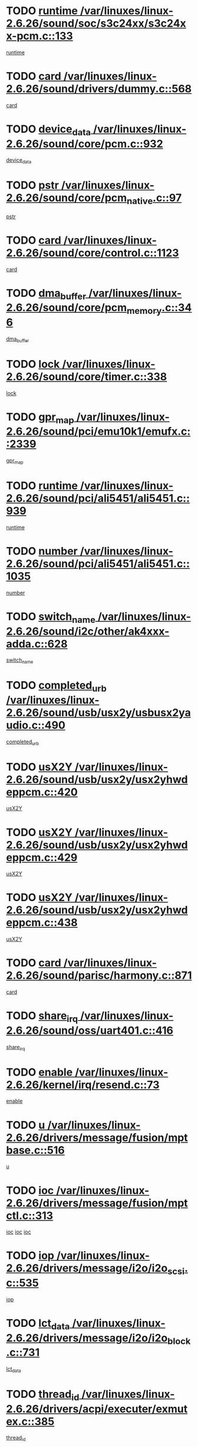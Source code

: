 * TODO [[view:/var/linuxes/linux-2.6.26/sound/soc/s3c24xx/s3c24xx-pcm.c::face=ovl-face1::linb=133::colb=5::cole=14][runtime /var/linuxes/linux-2.6.26/sound/soc/s3c24xx/s3c24xx-pcm.c::133]]
[[view:/var/linuxes/linux-2.6.26/sound/soc/s3c24xx/s3c24xx-pcm.c::face=ovl-face2::linb=131::colb=8::cole=17][runtime]]
* TODO [[view:/var/linuxes/linux-2.6.26/sound/drivers/dummy.c::face=ovl-face1::linb=568::colb=12::cole=17][card /var/linuxes/linux-2.6.26/sound/drivers/dummy.c::568]]
[[view:/var/linuxes/linux-2.6.26/sound/drivers/dummy.c::face=ovl-face2::linb=564::colb=25::cole=30][card]]
* TODO [[view:/var/linuxes/linux-2.6.26/sound/core/pcm.c::face=ovl-face1::linb=932::colb=27::cole=33][device_data /var/linuxes/linux-2.6.26/sound/core/pcm.c::932]]
[[view:/var/linuxes/linux-2.6.26/sound/core/pcm.c::face=ovl-face2::linb=929::colb=23::cole=29][device_data]]
* TODO [[view:/var/linuxes/linux-2.6.26/sound/core/pcm_native.c::face=ovl-face1::linb=97::colb=12::cole=21][pstr /var/linuxes/linux-2.6.26/sound/core/pcm_native.c::97]]
[[view:/var/linuxes/linux-2.6.26/sound/core/pcm_native.c::face=ovl-face2::linb=95::colb=28::cole=37][pstr]]
* TODO [[view:/var/linuxes/linux-2.6.26/sound/core/control.c::face=ovl-face1::linb=1123::colb=6::cole=10][card /var/linuxes/linux-2.6.26/sound/core/control.c::1123]]
[[view:/var/linuxes/linux-2.6.26/sound/core/control.c::face=ovl-face2::linb=1094::colb=25::cole=29][card]]
* TODO [[view:/var/linuxes/linux-2.6.26/sound/core/pcm_memory.c::face=ovl-face1::linb=346::colb=12::cole=21][dma_buffer /var/linuxes/linux-2.6.26/sound/core/pcm_memory.c::346]]
[[view:/var/linuxes/linux-2.6.26/sound/core/pcm_memory.c::face=ovl-face2::linb=345::colb=12::cole=21][dma_buffer]]
* TODO [[view:/var/linuxes/linux-2.6.26/sound/core/timer.c::face=ovl-face1::linb=338::colb=6::cole=11][lock /var/linuxes/linux-2.6.26/sound/core/timer.c::338]]
[[view:/var/linuxes/linux-2.6.26/sound/core/timer.c::face=ovl-face2::linb=335::colb=19::cole=24][lock]]
* TODO [[view:/var/linuxes/linux-2.6.26/sound/pci/emu10k1/emufx.c::face=ovl-face1::linb=2339::colb=5::cole=10][gpr_map /var/linuxes/linux-2.6.26/sound/pci/emu10k1/emufx.c::2339]]
[[view:/var/linuxes/linux-2.6.26/sound/pci/emu10k1/emufx.c::face=ovl-face2::linb=1790::colb=6::cole=11][gpr_map]]
* TODO [[view:/var/linuxes/linux-2.6.26/sound/pci/ali5451/ali5451.c::face=ovl-face1::linb=939::colb=20::cole=37][runtime /var/linuxes/linux-2.6.26/sound/pci/ali5451/ali5451.c::939]]
[[view:/var/linuxes/linux-2.6.26/sound/pci/ali5451/ali5451.c::face=ovl-face2::linb=934::colb=11::cole=28][runtime]]
* TODO [[view:/var/linuxes/linux-2.6.26/sound/pci/ali5451/ali5451.c::face=ovl-face1::linb=1035::colb=5::cole=11][number /var/linuxes/linux-2.6.26/sound/pci/ali5451/ali5451.c::1035]]
[[view:/var/linuxes/linux-2.6.26/sound/pci/ali5451/ali5451.c::face=ovl-face2::linb=1034::colb=43::cole=49][number]]
* TODO [[view:/var/linuxes/linux-2.6.26/sound/i2c/other/ak4xxx-adda.c::face=ovl-face1::linb=628::colb=8::cole=20][switch_name /var/linuxes/linux-2.6.26/sound/i2c/other/ak4xxx-adda.c::628]]
[[view:/var/linuxes/linux-2.6.26/sound/i2c/other/ak4xxx-adda.c::face=ovl-face2::linb=609::colb=8::cole=20][switch_name]]
* TODO [[view:/var/linuxes/linux-2.6.26/sound/usb/usx2y/usbusx2yaudio.c::face=ovl-face1::linb=490::colb=6::cole=10][completed_urb /var/linuxes/linux-2.6.26/sound/usb/usx2y/usbusx2yaudio.c::490]]
[[view:/var/linuxes/linux-2.6.26/sound/usb/usx2y/usbusx2yaudio.c::face=ovl-face2::linb=487::colb=1::cole=5][completed_urb]]
* TODO [[view:/var/linuxes/linux-2.6.26/sound/usb/usx2y/usx2yhwdeppcm.c::face=ovl-face1::linb=420::colb=6::cole=10][usX2Y /var/linuxes/linux-2.6.26/sound/usb/usx2y/usx2yhwdeppcm.c::420]]
[[view:/var/linuxes/linux-2.6.26/sound/usb/usx2y/usx2yhwdeppcm.c::face=ovl-face2::linb=411::colb=26::cole=30][usX2Y]]
* TODO [[view:/var/linuxes/linux-2.6.26/sound/usb/usx2y/usx2yhwdeppcm.c::face=ovl-face1::linb=429::colb=6::cole=10][usX2Y /var/linuxes/linux-2.6.26/sound/usb/usx2y/usx2yhwdeppcm.c::429]]
[[view:/var/linuxes/linux-2.6.26/sound/usb/usx2y/usx2yhwdeppcm.c::face=ovl-face2::linb=411::colb=26::cole=30][usX2Y]]
* TODO [[view:/var/linuxes/linux-2.6.26/sound/usb/usx2y/usx2yhwdeppcm.c::face=ovl-face1::linb=438::colb=7::cole=11][usX2Y /var/linuxes/linux-2.6.26/sound/usb/usx2y/usx2yhwdeppcm.c::438]]
[[view:/var/linuxes/linux-2.6.26/sound/usb/usx2y/usx2yhwdeppcm.c::face=ovl-face2::linb=411::colb=26::cole=30][usX2Y]]
* TODO [[view:/var/linuxes/linux-2.6.26/sound/parisc/harmony.c::face=ovl-face1::linb=871::colb=12::cole=13][card /var/linuxes/linux-2.6.26/sound/parisc/harmony.c::871]]
[[view:/var/linuxes/linux-2.6.26/sound/parisc/harmony.c::face=ovl-face2::linb=868::colb=25::cole=26][card]]
* TODO [[view:/var/linuxes/linux-2.6.26/sound/oss/uart401.c::face=ovl-face1::linb=416::colb=5::cole=9][share_irq /var/linuxes/linux-2.6.26/sound/oss/uart401.c::416]]
[[view:/var/linuxes/linux-2.6.26/sound/oss/uart401.c::face=ovl-face2::linb=414::colb=6::cole=10][share_irq]]
* TODO [[view:/var/linuxes/linux-2.6.26/kernel/irq/resend.c::face=ovl-face1::linb=73::colb=7::cole=17][enable /var/linuxes/linux-2.6.26/kernel/irq/resend.c::73]]
[[view:/var/linuxes/linux-2.6.26/kernel/irq/resend.c::face=ovl-face2::linb=63::colb=1::cole=11][enable]]
* TODO [[view:/var/linuxes/linux-2.6.26/drivers/message/fusion/mptbase.c::face=ovl-face1::linb=516::colb=7::cole=12][u /var/linuxes/linux-2.6.26/drivers/message/fusion/mptbase.c::516]]
[[view:/var/linuxes/linux-2.6.26/drivers/message/fusion/mptbase.c::face=ovl-face2::linb=460::colb=8::cole=13][u]]
* TODO [[view:/var/linuxes/linux-2.6.26/drivers/message/fusion/mptctl.c::face=ovl-face1::linb=313::colb=5::cole=10][ioc /var/linuxes/linux-2.6.26/drivers/message/fusion/mptctl.c::313]]
[[view:/var/linuxes/linux-2.6.26/drivers/message/fusion/mptctl.c::face=ovl-face2::linb=311::colb=12::cole=17][ioc]]
[[view:/var/linuxes/linux-2.6.26/drivers/message/fusion/mptctl.c::face=ovl-face2::linb=312::colb=4::cole=9][ioc]]
[[view:/var/linuxes/linux-2.6.26/drivers/message/fusion/mptctl.c::face=ovl-face2::linb=312::colb=22::cole=27][ioc]]
* TODO [[view:/var/linuxes/linux-2.6.26/drivers/message/i2o/i2o_scsi.c::face=ovl-face1::linb=535::colb=15::cole=22][iop /var/linuxes/linux-2.6.26/drivers/message/i2o/i2o_scsi.c::535]]
[[view:/var/linuxes/linux-2.6.26/drivers/message/i2o/i2o_scsi.c::face=ovl-face2::linb=531::colb=5::cole=12][iop]]
* TODO [[view:/var/linuxes/linux-2.6.26/drivers/message/i2o/i2o_block.c::face=ovl-face1::linb=731::colb=15::cole=27][lct_data /var/linuxes/linux-2.6.26/drivers/message/i2o/i2o_block.c::731]]
[[view:/var/linuxes/linux-2.6.26/drivers/message/i2o/i2o_block.c::face=ovl-face2::linb=721::colb=11::cole=23][lct_data]]
* TODO [[view:/var/linuxes/linux-2.6.26/drivers/acpi/executer/exmutex.c::face=ovl-face1::linb=385::colb=6::cole=24][thread_id /var/linuxes/linux-2.6.26/drivers/acpi/executer/exmutex.c::385]]
[[view:/var/linuxes/linux-2.6.26/drivers/acpi/executer/exmutex.c::face=ovl-face2::linb=372::colb=6::cole=24][thread_id]]
* TODO [[view:/var/linuxes/linux-2.6.26/drivers/acpi/processor_throttling.c::face=ovl-face1::linb=1092::colb=6::cole=8][throttling /var/linuxes/linux-2.6.26/drivers/acpi/processor_throttling.c::1092]]
[[view:/var/linuxes/linux-2.6.26/drivers/acpi/processor_throttling.c::face=ovl-face2::linb=1088::colb=5::cole=7][throttling]]
[[view:/var/linuxes/linux-2.6.26/drivers/acpi/processor_throttling.c::face=ovl-face2::linb=1089::colb=5::cole=7][throttling]]
[[view:/var/linuxes/linux-2.6.26/drivers/acpi/processor_throttling.c::face=ovl-face2::linb=1090::colb=5::cole=7][throttling]]
* TODO [[view:/var/linuxes/linux-2.6.26/drivers/media/video/pvrusb2/pvrusb2-io.c::face=ovl-face1::linb=477::colb=5::cole=7][list_lock /var/linuxes/linux-2.6.26/drivers/media/video/pvrusb2/pvrusb2-io.c::477]]
[[view:/var/linuxes/linux-2.6.26/drivers/media/video/pvrusb2/pvrusb2-io.c::face=ovl-face2::linb=475::colb=25::cole=27][list_lock]]
* TODO [[view:/var/linuxes/linux-2.6.26/drivers/media/video/usbvision/usbvision-video.c::face=ovl-face1::linb=1606::colb=6::cole=21][minor /var/linuxes/linux-2.6.26/drivers/media/video/usbvision/usbvision-video.c::1606]]
[[view:/var/linuxes/linux-2.6.26/drivers/media/video/usbvision/usbvision-video.c::face=ovl-face2::linb=1582::colb=22::cole=37][minor]]
* TODO [[view:/var/linuxes/linux-2.6.26/drivers/media/video/sn9c102/sn9c102_core.c::face=ovl-face1::linb=3373::colb=5::cole=8][control_buffer /var/linuxes/linux-2.6.26/drivers/media/video/sn9c102/sn9c102_core.c::3373]]
[[view:/var/linuxes/linux-2.6.26/drivers/media/video/sn9c102/sn9c102_core.c::face=ovl-face2::linb=3253::colb=7::cole=10][control_buffer]]
* TODO [[view:/var/linuxes/linux-2.6.26/drivers/media/video/saa7134/saa7134-alsa.c::face=ovl-face1::linb=946::colb=12::cole=16][card /var/linuxes/linux-2.6.26/drivers/media/video/saa7134/saa7134-alsa.c::946]]
[[view:/var/linuxes/linux-2.6.26/drivers/media/video/saa7134/saa7134-alsa.c::face=ovl-face2::linb=942::colb=25::cole=29][card]]
* TODO [[view:/var/linuxes/linux-2.6.26/drivers/media/video/saa7134/saa7134-video.c::face=ovl-face1::linb=1265::colb=24::cole=26][prio /var/linuxes/linux-2.6.26/drivers/media/video/saa7134/saa7134-video.c::1265]]
[[view:/var/linuxes/linux-2.6.26/drivers/media/video/saa7134/saa7134-video.c::face=ovl-face2::linb=1174::colb=36::cole=38][prio]]
* TODO [[view:/var/linuxes/linux-2.6.26/drivers/media/video/em28xx/em28xx-video.c::face=ovl-face1::linb=1600::colb=5::cole=17][minor /var/linuxes/linux-2.6.26/drivers/media/video/em28xx/em28xx-video.c::1600]]
[[view:/var/linuxes/linux-2.6.26/drivers/media/video/em28xx/em28xx-video.c::face=ovl-face2::linb=1591::colb=4::cole=16][minor]]
* TODO [[view:/var/linuxes/linux-2.6.26/drivers/media/video/em28xx/em28xx-video.c::face=ovl-face1::linb=1607::colb=5::cole=14][minor /var/linuxes/linux-2.6.26/drivers/media/video/em28xx/em28xx-video.c::1607]]
[[view:/var/linuxes/linux-2.6.26/drivers/media/video/em28xx/em28xx-video.c::face=ovl-face2::linb=1590::colb=4::cole=13][minor]]
* TODO [[view:/var/linuxes/linux-2.6.26/drivers/media/video/zc0301/zc0301_core.c::face=ovl-face1::linb=2025::colb=5::cole=8][control_buffer /var/linuxes/linux-2.6.26/drivers/media/video/zc0301/zc0301_core.c::2025]]
[[view:/var/linuxes/linux-2.6.26/drivers/media/video/zc0301/zc0301_core.c::face=ovl-face2::linb=1953::colb=7::cole=10][control_buffer]]
* TODO [[view:/var/linuxes/linux-2.6.26/drivers/media/video/cx18/cx18-dvb.c::face=ovl-face1::linb=109::colb=5::cole=11][cx /var/linuxes/linux-2.6.26/drivers/media/video/cx18/cx18-dvb.c::109]]
[[view:/var/linuxes/linux-2.6.26/drivers/media/video/cx18/cx18-dvb.c::face=ovl-face2::linb=71::colb=19::cole=25][cx]]
* TODO [[view:/var/linuxes/linux-2.6.26/drivers/media/video/cx18/cx18-dvb.c::face=ovl-face1::linb=138::colb=5::cole=11][cx /var/linuxes/linux-2.6.26/drivers/media/video/cx18/cx18-dvb.c::138]]
[[view:/var/linuxes/linux-2.6.26/drivers/media/video/cx18/cx18-dvb.c::face=ovl-face2::linb=132::colb=19::cole=25][cx]]
* TODO [[view:/var/linuxes/linux-2.6.26/drivers/media/video/ov511.c::face=ovl-face1::linb=5925::colb=5::cole=7][dev /var/linuxes/linux-2.6.26/drivers/media/video/ov511.c::5925]]
[[view:/var/linuxes/linux-2.6.26/drivers/media/video/ov511.c::face=ovl-face2::linb=5922::colb=1::cole=3][dev]]
* TODO [[view:/var/linuxes/linux-2.6.26/drivers/media/video/usbvideo/ibmcam.c::face=ovl-face1::linb=402::colb=8::cole=11][vpic /var/linuxes/linux-2.6.26/drivers/media/video/usbvideo/ibmcam.c::402]]
[[view:/var/linuxes/linux-2.6.26/drivers/media/video/usbvideo/ibmcam.c::face=ovl-face2::linb=395::colb=24::cole=27][vpic]]
* TODO [[view:/var/linuxes/linux-2.6.26/drivers/media/video/usbvideo/quickcam_messenger.c::face=ovl-face1::linb=697::colb=6::cole=9][user_data /var/linuxes/linux-2.6.26/drivers/media/video/usbvideo/quickcam_messenger.c::697]]
[[view:/var/linuxes/linux-2.6.26/drivers/media/video/usbvideo/quickcam_messenger.c::face=ovl-face2::linb=693::colb=34::cole=37][user_data]]
* TODO [[view:/var/linuxes/linux-2.6.26/drivers/media/video/et61x251/et61x251_core.c::face=ovl-face1::linb=2638::colb=5::cole=8][control_buffer /var/linuxes/linux-2.6.26/drivers/media/video/et61x251/et61x251_core.c::2638]]
[[view:/var/linuxes/linux-2.6.26/drivers/media/video/et61x251/et61x251_core.c::face=ovl-face2::linb=2552::colb=7::cole=10][control_buffer]]
* TODO [[view:/var/linuxes/linux-2.6.26/drivers/media/dvb/dvb-usb/opera1.c::face=ovl-face1::linb=487::colb=5::cole=7][size /var/linuxes/linux-2.6.26/drivers/media/dvb/dvb-usb/opera1.c::487]]
[[view:/var/linuxes/linux-2.6.26/drivers/media/dvb/dvb-usb/opera1.c::face=ovl-face2::linb=453::colb=14::cole=16][size]]
* TODO [[view:/var/linuxes/linux-2.6.26/drivers/s390/block/dasd.c::face=ovl-face1::linb=2075::colb=6::cole=11][base /var/linuxes/linux-2.6.26/drivers/s390/block/dasd.c::2075]]
[[view:/var/linuxes/linux-2.6.26/drivers/s390/block/dasd.c::face=ovl-face2::linb=2074::colb=8::cole=13][base]]
* TODO [[view:/var/linuxes/linux-2.6.26/drivers/s390/block/dasd_proc.c::face=ovl-face1::linb=72::colb=5::cole=11][cdev /var/linuxes/linux-2.6.26/drivers/s390/block/dasd_proc.c::72]]
[[view:/var/linuxes/linux-2.6.26/drivers/s390/block/dasd_proc.c::face=ovl-face2::linb=70::colb=21::cole=27][cdev]]
* TODO [[view:/var/linuxes/linux-2.6.26/drivers/s390/block/dasd_proc.c::face=ovl-face1::linb=91::colb=10::cole=16][features /var/linuxes/linux-2.6.26/drivers/s390/block/dasd_proc.c::91]]
[[view:/var/linuxes/linux-2.6.26/drivers/s390/block/dasd_proc.c::face=ovl-face2::linb=88::colb=11::cole=17][features]]
* TODO [[view:/var/linuxes/linux-2.6.26/drivers/s390/block/dasd_ioctl.c::face=ovl-face1::linb=300::colb=5::cole=21][fill_info /var/linuxes/linux-2.6.26/drivers/s390/block/dasd_ioctl.c::300]]
[[view:/var/linuxes/linux-2.6.26/drivers/s390/block/dasd_ioctl.c::face=ovl-face2::linb=264::colb=6::cole=22][fill_info]]
* TODO [[view:/var/linuxes/linux-2.6.26/drivers/s390/char/tape_34xx.c::face=ovl-face1::linb=247::colb=6::cole=13][op /var/linuxes/linux-2.6.26/drivers/s390/char/tape_34xx.c::247]]
[[view:/var/linuxes/linux-2.6.26/drivers/s390/char/tape_34xx.c::face=ovl-face2::linb=243::colb=5::cole=12][op]]
* TODO [[view:/var/linuxes/linux-2.6.26/drivers/s390/char/tape_core.c::face=ovl-face1::linb=1096::colb=4::cole=11][status /var/linuxes/linux-2.6.26/drivers/s390/char/tape_core.c::1096]]
[[view:/var/linuxes/linux-2.6.26/drivers/s390/char/tape_core.c::face=ovl-face2::linb=1087::colb=6::cole=13][status]]
* TODO [[view:/var/linuxes/linux-2.6.26/drivers/s390/scsi/zfcp_scsi.c::face=ovl-face1::linb=248::colb=22::cole=26][port /var/linuxes/linux-2.6.26/drivers/s390/scsi/zfcp_scsi.c::248]]
[[view:/var/linuxes/linux-2.6.26/drivers/s390/scsi/zfcp_scsi.c::face=ovl-face2::linb=245::colb=41::cole=45][port]]
* TODO [[view:/var/linuxes/linux-2.6.26/drivers/s390/net/claw.c::face=ovl-face1::linb=528::colb=6::cole=9][name /var/linuxes/linux-2.6.26/drivers/s390/net/claw.c::528]]
[[view:/var/linuxes/linux-2.6.26/drivers/s390/net/claw.c::face=ovl-face2::linb=525::colb=36::cole=39][name]]
* TODO [[view:/var/linuxes/linux-2.6.26/drivers/s390/net/claw.c::face=ovl-face1::linb=3686::colb=6::cole=9][name /var/linuxes/linux-2.6.26/drivers/s390/net/claw.c::3686]]
[[view:/var/linuxes/linux-2.6.26/drivers/s390/net/claw.c::face=ovl-face2::linb=3684::colb=34::cole=37][name]]
* TODO [[view:/var/linuxes/linux-2.6.26/drivers/s390/net/claw.c::face=ovl-face1::linb=3840::colb=6::cole=9][name /var/linuxes/linux-2.6.26/drivers/s390/net/claw.c::3840]]
[[view:/var/linuxes/linux-2.6.26/drivers/s390/net/claw.c::face=ovl-face2::linb=3836::colb=34::cole=37][name]]
* TODO [[view:/var/linuxes/linux-2.6.26/drivers/s390/net/claw.c::face=ovl-face1::linb=3874::colb=6::cole=9][name /var/linuxes/linux-2.6.26/drivers/s390/net/claw.c::3874]]
[[view:/var/linuxes/linux-2.6.26/drivers/s390/net/claw.c::face=ovl-face2::linb=3873::colb=29::cole=32][name]]
* TODO [[view:/var/linuxes/linux-2.6.26/drivers/s390/net/lcs.c::face=ovl-face1::linb=1589::colb=30::cole=45][count /var/linuxes/linux-2.6.26/drivers/s390/net/lcs.c::1589]]
[[view:/var/linuxes/linux-2.6.26/drivers/s390/net/lcs.c::face=ovl-face2::linb=1579::colb=18::cole=33][count]]
* TODO [[view:/var/linuxes/linux-2.6.26/drivers/s390/net/lcs.c::face=ovl-face1::linb=1760::colb=7::cole=16][name /var/linuxes/linux-2.6.26/drivers/s390/net/lcs.c::1760]]
[[view:/var/linuxes/linux-2.6.26/drivers/s390/net/lcs.c::face=ovl-face2::linb=1759::colb=5::cole=14][name]]
* TODO [[view:/var/linuxes/linux-2.6.26/drivers/s390/net/ctcm_mpc.c::face=ovl-face1::linb=1653::colb=5::cole=7][netdev /var/linuxes/linux-2.6.26/drivers/s390/net/ctcm_mpc.c::1653]]
[[view:/var/linuxes/linux-2.6.26/drivers/s390/net/ctcm_mpc.c::face=ovl-face2::linb=1649::colb=34::cole=36][netdev]]
* TODO [[view:/var/linuxes/linux-2.6.26/drivers/mmc/host/omap.c::face=ovl-face1::linb=265::colb=8::cole=12][host /var/linuxes/linux-2.6.26/drivers/mmc/host/omap.c::265]]
[[view:/var/linuxes/linux-2.6.26/drivers/mmc/host/omap.c::face=ovl-face2::linb=261::colb=30::cole=34][host]]
* TODO [[view:/var/linuxes/linux-2.6.26/drivers/mmc/host/imxmmc.c::face=ovl-face1::linb=496::colb=7::cole=16][data /var/linuxes/linux-2.6.26/drivers/mmc/host/imxmmc.c::496]]
[[view:/var/linuxes/linux-2.6.26/drivers/mmc/host/imxmmc.c::face=ovl-face2::linb=486::colb=6::cole=15][data]]
* TODO [[view:/var/linuxes/linux-2.6.26/drivers/cpuidle/governors/ladder.c::face=ovl-face1::linb=71::colb=15::cole=19][last_state_idx /var/linuxes/linux-2.6.26/drivers/cpuidle/governors/ladder.c::71]]
[[view:/var/linuxes/linux-2.6.26/drivers/cpuidle/governors/ladder.c::face=ovl-face2::linb=69::colb=32::cole=36][last_state_idx]]
* TODO [[view:/var/linuxes/linux-2.6.26/drivers/video/aty/atyfb_base.c::face=ovl-face1::linb=1295::colb=4::cole=16][set_pll /var/linuxes/linux-2.6.26/drivers/video/aty/atyfb_base.c::1295]]
[[view:/var/linuxes/linux-2.6.26/drivers/video/aty/atyfb_base.c::face=ovl-face2::linb=1292::colb=1::cole=13][set_pll]]
* TODO [[view:/var/linuxes/linux-2.6.26/drivers/video/matrox/matroxfb_base.c::face=ovl-face1::linb=1957::colb=8::cole=11][node /var/linuxes/linux-2.6.26/drivers/video/matrox/matroxfb_base.c::1957]]
[[view:/var/linuxes/linux-2.6.26/drivers/video/matrox/matroxfb_base.c::face=ovl-face2::linb=1949::colb=11::cole=14][node]]
* TODO [[view:/var/linuxes/linux-2.6.26/drivers/video/epson1355fb.c::face=ovl-face1::linb=594::colb=5::cole=9][par /var/linuxes/linux-2.6.26/drivers/video/epson1355fb.c::594]]
[[view:/var/linuxes/linux-2.6.26/drivers/video/epson1355fb.c::face=ovl-face2::linb=585::colb=29::cole=33][par]]
* TODO [[view:/var/linuxes/linux-2.6.26/drivers/video/geode/gx1fb_core.c::face=ovl-face1::linb=378::colb=5::cole=9][screen_base /var/linuxes/linux-2.6.26/drivers/video/geode/gx1fb_core.c::378]]
[[view:/var/linuxes/linux-2.6.26/drivers/video/geode/gx1fb_core.c::face=ovl-face2::linb=365::colb=5::cole=9][screen_base]]
* TODO [[view:/var/linuxes/linux-2.6.26/drivers/video/geode/lxfb_core.c::face=ovl-face1::linb=585::colb=5::cole=9][screen_base /var/linuxes/linux-2.6.26/drivers/video/geode/lxfb_core.c::585]]
[[view:/var/linuxes/linux-2.6.26/drivers/video/geode/lxfb_core.c::face=ovl-face2::linb=568::colb=5::cole=9][screen_base]]
* TODO [[view:/var/linuxes/linux-2.6.26/drivers/video/geode/gxfb_core.c::face=ovl-face1::linb=448::colb=5::cole=9][screen_base /var/linuxes/linux-2.6.26/drivers/video/geode/gxfb_core.c::448]]
[[view:/var/linuxes/linux-2.6.26/drivers/video/geode/gxfb_core.c::face=ovl-face2::linb=431::colb=5::cole=9][screen_base]]
* TODO [[view:/var/linuxes/linux-2.6.26/drivers/video/pxafb.c::face=ovl-face1::linb=725::colb=6::cole=9][dev /var/linuxes/linux-2.6.26/drivers/video/pxafb.c::725]]
[[view:/var/linuxes/linux-2.6.26/drivers/video/pxafb.c::face=ovl-face2::linb=723::colb=31::cole=34][dev]]
* TODO [[view:/var/linuxes/linux-2.6.26/drivers/spi/pxa2xx_spi.c::face=ovl-face1::linb=1494::colb=6::cole=14][ssp /var/linuxes/linux-2.6.26/drivers/spi/pxa2xx_spi.c::1494]]
[[view:/var/linuxes/linux-2.6.26/drivers/spi/pxa2xx_spi.c::face=ovl-face2::linb=1491::colb=26::cole=34][ssp]]
* TODO [[view:/var/linuxes/linux-2.6.26/drivers/rtc/rtc-m48t59.c::face=ovl-face1::linb=447::colb=5::cole=11][ioaddr /var/linuxes/linux-2.6.26/drivers/rtc/rtc-m48t59.c::447]]
[[view:/var/linuxes/linux-2.6.26/drivers/rtc/rtc-m48t59.c::face=ovl-face2::linb=445::colb=5::cole=11][ioaddr]]
* TODO [[view:/var/linuxes/linux-2.6.26/drivers/block/ataflop.c::face=ovl-face1::linb=1628::colb=7::cole=10][stretch /var/linuxes/linux-2.6.26/drivers/block/ataflop.c::1628]]
[[view:/var/linuxes/linux-2.6.26/drivers/block/ataflop.c::face=ovl-face2::linb=1621::colb=2::cole=5][stretch]]
* TODO [[view:/var/linuxes/linux-2.6.26/drivers/block/DAC960.c::face=ovl-face1::linb=2344::colb=10::cole=28][SCSI_InquiryData /var/linuxes/linux-2.6.26/drivers/block/DAC960.c::2344]]
[[view:/var/linuxes/linux-2.6.26/drivers/block/DAC960.c::face=ovl-face2::linb=2337::colb=28::cole=46][SCSI_InquiryData]]
* TODO [[view:/var/linuxes/linux-2.6.26/drivers/base/core.c::face=ovl-face1::linb=1415::colb=7::cole=17][kobj /var/linuxes/linux-2.6.26/drivers/base/core.c::1415]]
[[view:/var/linuxes/linux-2.6.26/drivers/base/core.c::face=ovl-face2::linb=1411::colb=33::cole=43][kobj]]
* TODO [[view:/var/linuxes/linux-2.6.26/drivers/mtd/nand/ndfc.c::face=ovl-face1::linb=267::colb=5::cole=9][childs_active /var/linuxes/linux-2.6.26/drivers/mtd/nand/ndfc.c::267]]
[[view:/var/linuxes/linux-2.6.26/drivers/mtd/nand/ndfc.c::face=ovl-face2::linb=264::colb=18::cole=22][childs_active]]
* TODO [[view:/var/linuxes/linux-2.6.26/drivers/mtd/chips/cfi_cmdset_0001.c::face=ovl-face1::linb=562::colb=4::cole=7][eraseregions /var/linuxes/linux-2.6.26/drivers/mtd/chips/cfi_cmdset_0001.c::562]]
[[view:/var/linuxes/linux-2.6.26/drivers/mtd/chips/cfi_cmdset_0001.c::face=ovl-face2::linb=508::colb=6::cole=9][eraseregions]]
* TODO [[view:/var/linuxes/linux-2.6.26/drivers/mtd/chips/cfi_cmdset_0002.c::face=ovl-face1::linb=463::colb=4::cole=7][eraseregions /var/linuxes/linux-2.6.26/drivers/mtd/chips/cfi_cmdset_0002.c::463]]
[[view:/var/linuxes/linux-2.6.26/drivers/mtd/chips/cfi_cmdset_0002.c::face=ovl-face2::linb=420::colb=6::cole=9][eraseregions]]
* TODO [[view:/var/linuxes/linux-2.6.26/drivers/mtd/maps/integrator-flash.c::face=ovl-face1::linb=143::colb=6::cole=15][owner /var/linuxes/linux-2.6.26/drivers/mtd/maps/integrator-flash.c::143]]
[[view:/var/linuxes/linux-2.6.26/drivers/mtd/maps/integrator-flash.c::face=ovl-face2::linb=126::colb=1::cole=10][owner]]
* TODO [[view:/var/linuxes/linux-2.6.26/drivers/char/amiserial.c::face=ovl-face1::linb=2067::colb=5::cole=9][tlet /var/linuxes/linux-2.6.26/drivers/char/amiserial.c::2067]]
[[view:/var/linuxes/linux-2.6.26/drivers/char/amiserial.c::face=ovl-face2::linb=2061::colb=15::cole=19][tlet]]
* TODO [[view:/var/linuxes/linux-2.6.26/drivers/char/amiserial.c::face=ovl-face1::linb=600::colb=5::cole=14][termios /var/linuxes/linux-2.6.26/drivers/char/amiserial.c::600]]
[[view:/var/linuxes/linux-2.6.26/drivers/char/amiserial.c::face=ovl-face2::linb=596::colb=5::cole=14][termios]]
* TODO [[view:/var/linuxes/linux-2.6.26/drivers/char/riscom8.c::face=ovl-face1::linb=1111::colb=6::cole=9][name /var/linuxes/linux-2.6.26/drivers/char/riscom8.c::1111]]
[[view:/var/linuxes/linux-2.6.26/drivers/char/riscom8.c::face=ovl-face2::linb=1106::colb=29::cole=32][name]]
* TODO [[view:/var/linuxes/linux-2.6.26/drivers/char/riscom8.c::face=ovl-face1::linb=1154::colb=6::cole=9][name /var/linuxes/linux-2.6.26/drivers/char/riscom8.c::1154]]
[[view:/var/linuxes/linux-2.6.26/drivers/char/riscom8.c::face=ovl-face2::linb=1151::colb=29::cole=32][name]]
* TODO [[view:/var/linuxes/linux-2.6.26/drivers/char/drm/i915_drv.c::face=ovl-face1::linb=247::colb=6::cole=9][dev_private /var/linuxes/linux-2.6.26/drivers/char/drm/i915_drv.c::247]]
[[view:/var/linuxes/linux-2.6.26/drivers/char/drm/i915_drv.c::face=ovl-face2::linb=244::colb=37::cole=40][dev_private]]
* TODO [[view:/var/linuxes/linux-2.6.26/drivers/char/drm/drm_lock.c::face=ovl-face1::linb=79::colb=7::cole=24][lock /var/linuxes/linux-2.6.26/drivers/char/drm/drm_lock.c::79]]
[[view:/var/linuxes/linux-2.6.26/drivers/char/drm/drm_lock.c::face=ovl-face2::linb=67::colb=4::cole=21][lock]]
* TODO [[view:/var/linuxes/linux-2.6.26/drivers/char/cyclades.c::face=ovl-face1::linb=2631::colb=6::cole=10][line /var/linuxes/linux-2.6.26/drivers/char/cyclades.c::2631]]
[[view:/var/linuxes/linux-2.6.26/drivers/char/cyclades.c::face=ovl-face2::linb=2628::colb=44::cole=48][line]]
* TODO [[view:/var/linuxes/linux-2.6.26/drivers/char/cyclades.c::face=ovl-face1::linb=3003::colb=5::cole=14][termios /var/linuxes/linux-2.6.26/drivers/char/cyclades.c::3003]]
[[view:/var/linuxes/linux-2.6.26/drivers/char/cyclades.c::face=ovl-face2::linb=2998::colb=9::cole=18][termios]]
* TODO [[view:/var/linuxes/linux-2.6.26/drivers/char/synclink.c::face=ovl-face1::linb=2043::colb=6::cole=9][name /var/linuxes/linux-2.6.26/drivers/char/synclink.c::2043]]
[[view:/var/linuxes/linux-2.6.26/drivers/char/synclink.c::face=ovl-face2::linb=2040::colb=31::cole=34][name]]
* TODO [[view:/var/linuxes/linux-2.6.26/drivers/char/synclink.c::face=ovl-face1::linb=2133::colb=6::cole=9][name /var/linuxes/linux-2.6.26/drivers/char/synclink.c::2133]]
[[view:/var/linuxes/linux-2.6.26/drivers/char/synclink.c::face=ovl-face2::linb=2130::colb=31::cole=34][name]]
* TODO [[view:/var/linuxes/linux-2.6.26/drivers/char/synclink.c::face=ovl-face1::linb=1381::colb=9::cole=18][hw_stopped /var/linuxes/linux-2.6.26/drivers/char/synclink.c::1381]]
[[view:/var/linuxes/linux-2.6.26/drivers/char/synclink.c::face=ovl-face2::linb=1377::colb=7::cole=16][hw_stopped]]
* TODO [[view:/var/linuxes/linux-2.6.26/drivers/char/synclink.c::face=ovl-face1::linb=1391::colb=9::cole=18][hw_stopped /var/linuxes/linux-2.6.26/drivers/char/synclink.c::1391]]
[[view:/var/linuxes/linux-2.6.26/drivers/char/synclink.c::face=ovl-face2::linb=1377::colb=7::cole=16][hw_stopped]]
* TODO [[view:/var/linuxes/linux-2.6.26/drivers/char/serial167.c::face=ovl-face1::linb=1055::colb=5::cole=14][termios /var/linuxes/linux-2.6.26/drivers/char/serial167.c::1055]]
[[view:/var/linuxes/linux-2.6.26/drivers/char/serial167.c::face=ovl-face2::linb=834::colb=9::cole=18][termios]]
* TODO [[view:/var/linuxes/linux-2.6.26/drivers/char/pcmcia/synclink_cs.c::face=ovl-face1::linb=1123::colb=8::cole=17][hw_stopped /var/linuxes/linux-2.6.26/drivers/char/pcmcia/synclink_cs.c::1123]]
[[view:/var/linuxes/linux-2.6.26/drivers/char/pcmcia/synclink_cs.c::face=ovl-face2::linb=1119::colb=6::cole=15][hw_stopped]]
* TODO [[view:/var/linuxes/linux-2.6.26/drivers/char/pcmcia/synclink_cs.c::face=ovl-face1::linb=1133::colb=8::cole=17][hw_stopped /var/linuxes/linux-2.6.26/drivers/char/pcmcia/synclink_cs.c::1133]]
[[view:/var/linuxes/linux-2.6.26/drivers/char/pcmcia/synclink_cs.c::face=ovl-face2::linb=1119::colb=6::cole=15][hw_stopped]]
* TODO [[view:/var/linuxes/linux-2.6.26/drivers/char/pcmcia/ipwireless/main.c::face=ovl-face1::linb=442::colb=5::cole=9][priv /var/linuxes/linux-2.6.26/drivers/char/pcmcia/ipwireless/main.c::442]]
[[view:/var/linuxes/linux-2.6.26/drivers/char/pcmcia/ipwireless/main.c::face=ovl-face2::linb=437::colb=23::cole=27][priv]]
* TODO [[view:/var/linuxes/linux-2.6.26/drivers/char/vme_scc.c::face=ovl-face1::linb=532::colb=5::cole=17][hw_stopped /var/linuxes/linux-2.6.26/drivers/char/vme_scc.c::532]]
[[view:/var/linuxes/linux-2.6.26/drivers/char/vme_scc.c::face=ovl-face2::linb=526::colb=3::cole=15][hw_stopped]]
* TODO [[view:/var/linuxes/linux-2.6.26/drivers/char/vme_scc.c::face=ovl-face1::linb=532::colb=5::cole=17][stopped /var/linuxes/linux-2.6.26/drivers/char/vme_scc.c::532]]
[[view:/var/linuxes/linux-2.6.26/drivers/char/vme_scc.c::face=ovl-face2::linb=525::colb=33::cole=45][stopped]]
* TODO [[view:/var/linuxes/linux-2.6.26/drivers/char/ser_a2232.c::face=ovl-face1::linb=595::colb=56::cole=68][hw_stopped /var/linuxes/linux-2.6.26/drivers/char/ser_a2232.c::595]]
[[view:/var/linuxes/linux-2.6.26/drivers/char/ser_a2232.c::face=ovl-face2::linb=581::colb=7::cole=19][hw_stopped]]
* TODO [[view:/var/linuxes/linux-2.6.26/drivers/char/ser_a2232.c::face=ovl-face1::linb=595::colb=56::cole=68][stopped /var/linuxes/linux-2.6.26/drivers/char/ser_a2232.c::595]]
[[view:/var/linuxes/linux-2.6.26/drivers/char/ser_a2232.c::face=ovl-face2::linb=580::colb=7::cole=19][stopped]]
* TODO [[view:/var/linuxes/linux-2.6.26/drivers/char/ip2/ip2main.c::face=ovl-face1::linb=1588::colb=7::cole=10][closing /var/linuxes/linux-2.6.26/drivers/char/ip2/ip2main.c::1588]]
[[view:/var/linuxes/linux-2.6.26/drivers/char/ip2/ip2main.c::face=ovl-face2::linb=1568::colb=1::cole=4][closing]]
* TODO [[view:/var/linuxes/linux-2.6.26/drivers/hid/hid-core.c::face=ovl-face1::linb=955::colb=6::cole=9][report_enum /var/linuxes/linux-2.6.26/drivers/hid/hid-core.c::955]]
[[view:/var/linuxes/linux-2.6.26/drivers/hid/hid-core.c::face=ovl-face2::linb=951::colb=39::cole=42][report_enum]]
* TODO [[view:/var/linuxes/linux-2.6.26/drivers/scsi/scsi_lib.c::face=ovl-face1::linb=1361::colb=14::cole=17][device /var/linuxes/linux-2.6.26/drivers/scsi/scsi_lib.c::1361]]
[[view:/var/linuxes/linux-2.6.26/drivers/scsi/scsi_lib.c::face=ovl-face2::linb=1356::colb=28::cole=31][device]]
* TODO [[view:/var/linuxes/linux-2.6.26/drivers/scsi/aacraid/commsup.c::face=ovl-face1::linb=1799::colb=5::cole=16][queue /var/linuxes/linux-2.6.26/drivers/scsi/aacraid/commsup.c::1799]]
[[view:/var/linuxes/linux-2.6.26/drivers/scsi/aacraid/commsup.c::face=ovl-face2::linb=1531::colb=17::cole=28][queue]]
* TODO [[view:/var/linuxes/linux-2.6.26/drivers/scsi/aacraid/commsup.c::face=ovl-face1::linb=1736::colb=15::cole=26][queue /var/linuxes/linux-2.6.26/drivers/scsi/aacraid/commsup.c::1736]]
[[view:/var/linuxes/linux-2.6.26/drivers/scsi/aacraid/commsup.c::face=ovl-face2::linb=1724::colb=25::cole=36][queue]]
* TODO [[view:/var/linuxes/linux-2.6.26/drivers/scsi/aacraid/commsup.c::face=ovl-face1::linb=1746::colb=16::cole=27][queue /var/linuxes/linux-2.6.26/drivers/scsi/aacraid/commsup.c::1746]]
[[view:/var/linuxes/linux-2.6.26/drivers/scsi/aacraid/commsup.c::face=ovl-face2::linb=1724::colb=25::cole=36][queue]]
* TODO [[view:/var/linuxes/linux-2.6.26/drivers/scsi/aacraid/commsup.c::face=ovl-face1::linb=820::colb=8::cole=11][maximum_num_containers /var/linuxes/linux-2.6.26/drivers/scsi/aacraid/commsup.c::820]]
[[view:/var/linuxes/linux-2.6.26/drivers/scsi/aacraid/commsup.c::face=ovl-face2::linb=810::colb=20::cole=23][maximum_num_containers]]
* TODO [[view:/var/linuxes/linux-2.6.26/drivers/scsi/aacraid/aachba.c::face=ovl-face1::linb=1512::colb=8::cole=14][dev /var/linuxes/linux-2.6.26/drivers/scsi/aacraid/aachba.c::1512]]
[[view:/var/linuxes/linux-2.6.26/drivers/scsi/aacraid/aachba.c::face=ovl-face2::linb=1474::colb=7::cole=13][dev]]
* TODO [[view:/var/linuxes/linux-2.6.26/drivers/scsi/sun_esp.c::face=ovl-face1::linb=156::colb=5::cole=9][ofdev /var/linuxes/linux-2.6.26/drivers/scsi/sun_esp.c::156]]
[[view:/var/linuxes/linux-2.6.26/drivers/scsi/sun_esp.c::face=ovl-face2::linb=151::colb=26::cole=30][ofdev]]
* TODO [[view:/var/linuxes/linux-2.6.26/drivers/scsi/eata_pio.c::face=ovl-face1::linb=505::colb=6::cole=8][serial_number /var/linuxes/linux-2.6.26/drivers/scsi/eata_pio.c::505]]
[[view:/var/linuxes/linux-2.6.26/drivers/scsi/eata_pio.c::face=ovl-face2::linb=503::colb=73::cole=75][serial_number]]
* TODO [[view:/var/linuxes/linux-2.6.26/drivers/scsi/initio.c::face=ovl-face1::linb=2820::colb=9::cole=13][result /var/linuxes/linux-2.6.26/drivers/scsi/initio.c::2820]]
[[view:/var/linuxes/linux-2.6.26/drivers/scsi/initio.c::face=ovl-face2::linb=2819::colb=1::cole=5][result]]
* TODO [[view:/var/linuxes/linux-2.6.26/drivers/scsi/ncr53c8xx.c::face=ovl-face1::linb=5642::colb=7::cole=9][lp /var/linuxes/linux-2.6.26/drivers/scsi/ncr53c8xx.c::5642]]
[[view:/var/linuxes/linux-2.6.26/drivers/scsi/ncr53c8xx.c::face=ovl-face2::linb=5636::colb=18::cole=20][lp]]
* TODO [[view:/var/linuxes/linux-2.6.26/drivers/scsi/ncr53c8xx.c::face=ovl-face1::linb=5642::colb=24::cole=28][id /var/linuxes/linux-2.6.26/drivers/scsi/ncr53c8xx.c::5642]]
[[view:/var/linuxes/linux-2.6.26/drivers/scsi/ncr53c8xx.c::face=ovl-face2::linb=5634::colb=20::cole=24][id]]
* TODO [[view:/var/linuxes/linux-2.6.26/drivers/scsi/ncr53c8xx.c::face=ovl-face1::linb=5642::colb=24::cole=28][lun /var/linuxes/linux-2.6.26/drivers/scsi/ncr53c8xx.c::5642]]
[[view:/var/linuxes/linux-2.6.26/drivers/scsi/ncr53c8xx.c::face=ovl-face2::linb=5634::colb=35::cole=39][lun]]
* TODO [[view:/var/linuxes/linux-2.6.26/drivers/scsi/ncr53c8xx.c::face=ovl-face1::linb=4799::colb=5::cole=12][link_ccb /var/linuxes/linux-2.6.26/drivers/scsi/ncr53c8xx.c::4799]]
[[view:/var/linuxes/linux-2.6.26/drivers/scsi/ncr53c8xx.c::face=ovl-face2::linb=4766::colb=12::cole=19][link_ccb]]
* TODO [[view:/var/linuxes/linux-2.6.26/drivers/scsi/arm/acornscsi.c::face=ovl-face1::linb=2254::colb=29::cole=40][device /var/linuxes/linux-2.6.26/drivers/scsi/arm/acornscsi.c::2254]]
[[view:/var/linuxes/linux-2.6.26/drivers/scsi/arm/acornscsi.c::face=ovl-face2::linb=2209::colb=12::cole=23][device]]
* TODO [[view:/var/linuxes/linux-2.6.26/drivers/scsi/sg.c::face=ovl-face1::linb=1309::colb=12::cole=15][header /var/linuxes/linux-2.6.26/drivers/scsi/sg.c::1309]]
[[view:/var/linuxes/linux-2.6.26/drivers/scsi/sg.c::face=ovl-face2::linb=1268::colb=1::cole=4][header]]
[[view:/var/linuxes/linux-2.6.26/drivers/scsi/sg.c::face=ovl-face2::linb=1268::colb=30::cole=33][header]]
[[view:/var/linuxes/linux-2.6.26/drivers/scsi/sg.c::face=ovl-face2::linb=1269::colb=10::cole=13][header]]
* TODO [[view:/var/linuxes/linux-2.6.26/drivers/scsi/fd_mcs.c::face=ovl-face1::linb=1241::colb=5::cole=10][device /var/linuxes/linux-2.6.26/drivers/scsi/fd_mcs.c::1241]]
[[view:/var/linuxes/linux-2.6.26/drivers/scsi/fd_mcs.c::face=ovl-face2::linb=1233::colb=27::cole=32][device]]
* TODO [[view:/var/linuxes/linux-2.6.26/drivers/scsi/fd_mcs.c::face=ovl-face1::linb=1132::colb=6::cole=11][host /var/linuxes/linux-2.6.26/drivers/scsi/fd_mcs.c::1132]]
[[view:/var/linuxes/linux-2.6.26/drivers/scsi/fd_mcs.c::face=ovl-face2::linb=1130::colb=27::cole=32][host]]
* TODO [[view:/var/linuxes/linux-2.6.26/drivers/scsi/libiscsi.c::face=ovl-face1::linb=1615::colb=6::cole=11][state /var/linuxes/linux-2.6.26/drivers/scsi/libiscsi.c::1615]]
[[view:/var/linuxes/linux-2.6.26/drivers/scsi/libiscsi.c::face=ovl-face2::linb=1554::colb=5::cole=10][state]]
* TODO [[view:/var/linuxes/linux-2.6.26/drivers/scsi/sd.c::face=ovl-face1::linb=389::colb=6::cole=9][timeout /var/linuxes/linux-2.6.26/drivers/scsi/sd.c::389]]
[[view:/var/linuxes/linux-2.6.26/drivers/scsi/sd.c::face=ovl-face2::linb=364::colb=24::cole=27][timeout]]
* TODO [[view:/var/linuxes/linux-2.6.26/drivers/scsi/lpfc/lpfc_els.c::face=ovl-face1::linb=2112::colb=6::cole=10][nlp_DID /var/linuxes/linux-2.6.26/drivers/scsi/lpfc/lpfc_els.c::2112]]
[[view:/var/linuxes/linux-2.6.26/drivers/scsi/lpfc/lpfc_els.c::face=ovl-face2::linb=1925::colb=51::cole=55][nlp_DID]]
* TODO [[view:/var/linuxes/linux-2.6.26/drivers/scsi/lpfc/lpfc_init.c::face=ovl-face1::linb=1526::colb=6::cole=10][pport /var/linuxes/linux-2.6.26/drivers/scsi/lpfc/lpfc_init.c::1526]]
[[view:/var/linuxes/linux-2.6.26/drivers/scsi/lpfc/lpfc_init.c::face=ovl-face2::linb=1522::colb=28::cole=32][pport]]
* TODO [[view:/var/linuxes/linux-2.6.26/drivers/scsi/ips.c::face=ovl-face1::linb=2800::colb=7::cole=20][cmnd /var/linuxes/linux-2.6.26/drivers/scsi/ips.c::2800]]
[[view:/var/linuxes/linux-2.6.26/drivers/scsi/ips.c::face=ovl-face2::linb=2779::colb=7::cole=20][cmnd]]
* TODO [[view:/var/linuxes/linux-2.6.26/drivers/scsi/ips.c::face=ovl-face1::linb=2812::colb=7::cole=20][cmnd /var/linuxes/linux-2.6.26/drivers/scsi/ips.c::2812]]
[[view:/var/linuxes/linux-2.6.26/drivers/scsi/ips.c::face=ovl-face2::linb=2779::colb=7::cole=20][cmnd]]
* TODO [[view:/var/linuxes/linux-2.6.26/drivers/scsi/ips.c::face=ovl-face1::linb=3294::colb=8::cole=21][cmnd /var/linuxes/linux-2.6.26/drivers/scsi/ips.c::3294]]
[[view:/var/linuxes/linux-2.6.26/drivers/scsi/ips.c::face=ovl-face2::linb=3280::colb=29::cole=42][cmnd]]
* TODO [[view:/var/linuxes/linux-2.6.26/drivers/scsi/ips.c::face=ovl-face1::linb=3302::colb=8::cole=21][cmnd /var/linuxes/linux-2.6.26/drivers/scsi/ips.c::3302]]
[[view:/var/linuxes/linux-2.6.26/drivers/scsi/ips.c::face=ovl-face2::linb=3280::colb=29::cole=42][cmnd]]
* TODO [[view:/var/linuxes/linux-2.6.26/drivers/atm/he.c::face=ovl-face1::linb=2016::colb=7::cole=15][vci /var/linuxes/linux-2.6.26/drivers/atm/he.c::2016]]
[[view:/var/linuxes/linux-2.6.26/drivers/atm/he.c::face=ovl-face2::linb=2015::colb=36::cole=44][vci]]
* TODO [[view:/var/linuxes/linux-2.6.26/drivers/atm/he.c::face=ovl-face1::linb=2016::colb=7::cole=15][vpi /var/linuxes/linux-2.6.26/drivers/atm/he.c::2016]]
[[view:/var/linuxes/linux-2.6.26/drivers/atm/he.c::face=ovl-face2::linb=2015::colb=21::cole=29][vpi]]
* TODO [[view:/var/linuxes/linux-2.6.26/drivers/isdn/hisax/l3dss1.c::face=ovl-face1::linb=2215::colb=15::cole=17][prot /var/linuxes/linux-2.6.26/drivers/isdn/hisax/l3dss1.c::2215]]
[[view:/var/linuxes/linux-2.6.26/drivers/isdn/hisax/l3dss1.c::face=ovl-face2::linb=2211::colb=7::cole=9][prot]]
* TODO [[view:/var/linuxes/linux-2.6.26/drivers/isdn/hisax/l3dss1.c::face=ovl-face1::linb=2220::colb=11::cole=13][prot /var/linuxes/linux-2.6.26/drivers/isdn/hisax/l3dss1.c::2220]]
[[view:/var/linuxes/linux-2.6.26/drivers/isdn/hisax/l3dss1.c::face=ovl-face2::linb=2211::colb=7::cole=9][prot]]
* TODO [[view:/var/linuxes/linux-2.6.26/drivers/isdn/hisax/hfc_usb.c::face=ovl-face1::linb=658::colb=8::cole=20][truesize /var/linuxes/linux-2.6.26/drivers/isdn/hisax/hfc_usb.c::658]]
[[view:/var/linuxes/linux-2.6.26/drivers/isdn/hisax/hfc_usb.c::face=ovl-face2::linb=656::colb=31::cole=43][truesize]]
* TODO [[view:/var/linuxes/linux-2.6.26/drivers/isdn/hisax/l3ni1.c::face=ovl-face1::linb=2071::colb=15::cole=17][prot /var/linuxes/linux-2.6.26/drivers/isdn/hisax/l3ni1.c::2071]]
[[view:/var/linuxes/linux-2.6.26/drivers/isdn/hisax/l3ni1.c::face=ovl-face2::linb=2067::colb=7::cole=9][prot]]
* TODO [[view:/var/linuxes/linux-2.6.26/drivers/isdn/hisax/l3ni1.c::face=ovl-face1::linb=2076::colb=11::cole=13][prot /var/linuxes/linux-2.6.26/drivers/isdn/hisax/l3ni1.c::2076]]
[[view:/var/linuxes/linux-2.6.26/drivers/isdn/hisax/l3ni1.c::face=ovl-face2::linb=2067::colb=7::cole=9][prot]]
* TODO [[view:/var/linuxes/linux-2.6.26/drivers/isdn/hardware/eicon/debug.c::face=ovl-face1::linb=1939::colb=12::cole=30][DivaSTraceLibraryStop /var/linuxes/linux-2.6.26/drivers/isdn/hardware/eicon/debug.c::1939]]
[[view:/var/linuxes/linux-2.6.26/drivers/isdn/hardware/eicon/debug.c::face=ovl-face2::linb=1935::colb=13::cole=31][DivaSTraceLibraryStop]]
* TODO [[view:/var/linuxes/linux-2.6.26/drivers/edac/i3000_edac.c::face=ovl-face1::linb=434::colb=5::cole=8][nr_csrows /var/linuxes/linux-2.6.26/drivers/edac/i3000_edac.c::434]]
[[view:/var/linuxes/linux-2.6.26/drivers/edac/i3000_edac.c::face=ovl-face2::linb=379::colb=35::cole=38][nr_csrows]]
* TODO [[view:/var/linuxes/linux-2.6.26/drivers/ata/libata-core.c::face=ovl-face1::linb=4507::colb=9::cole=11][ap /var/linuxes/linux-2.6.26/drivers/ata/libata-core.c::4507]]
[[view:/var/linuxes/linux-2.6.26/drivers/ata/libata-core.c::face=ovl-face2::linb=4504::colb=23::cole=25][ap]]
* TODO [[view:/var/linuxes/linux-2.6.26/drivers/ata/libata-core.c::face=ovl-face1::linb=4522::colb=9::cole=11][dev /var/linuxes/linux-2.6.26/drivers/ata/libata-core.c::4522]]
[[view:/var/linuxes/linux-2.6.26/drivers/ata/libata-core.c::face=ovl-face2::linb=4520::colb=25::cole=27][dev]]
* TODO [[view:/var/linuxes/linux-2.6.26/drivers/ata/libata-core.c::face=ovl-face1::linb=5412::colb=6::cole=9][inherits /var/linuxes/linux-2.6.26/drivers/ata/libata-core.c::5412]]
[[view:/var/linuxes/linux-2.6.26/drivers/ata/libata-core.c::face=ovl-face2::linb=5409::colb=24::cole=27][inherits]]
* TODO [[view:/var/linuxes/linux-2.6.26/drivers/ata/sata_sil.c::face=ovl-face1::linb=442::colb=16::cole=18][port_no /var/linuxes/linux-2.6.26/drivers/ata/sata_sil.c::442]]
[[view:/var/linuxes/linux-2.6.26/drivers/ata/sata_sil.c::face=ovl-face2::linb=440::colb=42::cole=44][port_no]]
* TODO [[view:/var/linuxes/linux-2.6.26/drivers/serial/mcfserial.c::face=ovl-face1::linb=770::colb=6::cole=9][name /var/linuxes/linux-2.6.26/drivers/serial/mcfserial.c::770]]
[[view:/var/linuxes/linux-2.6.26/drivers/serial/mcfserial.c::face=ovl-face2::linb=767::colb=33::cole=36][name]]
* TODO [[view:/var/linuxes/linux-2.6.26/drivers/serial/bfin_5xx.c::face=ovl-face1::linb=1155::colb=5::cole=9][rts_pin /var/linuxes/linux-2.6.26/drivers/serial/bfin_5xx.c::1155]]
[[view:/var/linuxes/linux-2.6.26/drivers/serial/bfin_5xx.c::face=ovl-face2::linb=1150::colb=11::cole=15][rts_pin]]
* TODO [[view:/var/linuxes/linux-2.6.26/drivers/serial/jsm/jsm_tty.c::face=ovl-face1::linb=515::colb=6::cole=8][ch_bd /var/linuxes/linux-2.6.26/drivers/serial/jsm/jsm_tty.c::515]]
[[view:/var/linuxes/linux-2.6.26/drivers/serial/jsm/jsm_tty.c::face=ovl-face2::linb=513::colb=25::cole=27][ch_bd]]
* TODO [[view:/var/linuxes/linux-2.6.26/drivers/serial/jsm/jsm_tty.c::face=ovl-face1::linb=646::colb=6::cole=8][ch_bd /var/linuxes/linux-2.6.26/drivers/serial/jsm/jsm_tty.c::646]]
[[view:/var/linuxes/linux-2.6.26/drivers/serial/jsm/jsm_tty.c::face=ovl-face2::linb=645::colb=25::cole=27][ch_bd]]
* TODO [[view:/var/linuxes/linux-2.6.26/drivers/serial/jsm/jsm_neo.c::face=ovl-face1::linb=580::colb=6::cole=8][ch_bd /var/linuxes/linux-2.6.26/drivers/serial/jsm/jsm_neo.c::580]]
[[view:/var/linuxes/linux-2.6.26/drivers/serial/jsm/jsm_neo.c::face=ovl-face2::linb=577::colb=26::cole=28][ch_bd]]
* TODO [[view:/var/linuxes/linux-2.6.26/drivers/serial/jsm/jsm_neo.c::face=ovl-face1::linb=580::colb=6::cole=8][ch_portnum /var/linuxes/linux-2.6.26/drivers/serial/jsm/jsm_neo.c::580]]
[[view:/var/linuxes/linux-2.6.26/drivers/serial/jsm/jsm_neo.c::face=ovl-face2::linb=578::colb=47::cole=49][ch_portnum]]
* TODO [[view:/var/linuxes/linux-2.6.26/drivers/serial/ioc4_serial.c::face=ovl-face1::linb=2075::colb=9::cole=13][ip_hooks /var/linuxes/linux-2.6.26/drivers/serial/ioc4_serial.c::2075]]
[[view:/var/linuxes/linux-2.6.26/drivers/serial/ioc4_serial.c::face=ovl-face2::linb=2069::colb=23::cole=27][ip_hooks]]
* TODO [[view:/var/linuxes/linux-2.6.26/drivers/serial/crisv10.c::face=ovl-face1::linb=3150::colb=6::cole=9][driver_data /var/linuxes/linux-2.6.26/drivers/serial/crisv10.c::3150]]
[[view:/var/linuxes/linux-2.6.26/drivers/serial/crisv10.c::face=ovl-face2::linb=3145::colb=50::cole=53][driver_data]]
* TODO [[view:/var/linuxes/linux-2.6.26/drivers/serial/ioc3_serial.c::face=ovl-face1::linb=1126::colb=9::cole=13][ip_hooks /var/linuxes/linux-2.6.26/drivers/serial/ioc3_serial.c::1126]]
[[view:/var/linuxes/linux-2.6.26/drivers/serial/ioc3_serial.c::face=ovl-face2::linb=1120::colb=28::cole=32][ip_hooks]]
* TODO [[view:/var/linuxes/linux-2.6.26/drivers/serial/68328serial.c::face=ovl-face1::linb=744::colb=6::cole=9][name /var/linuxes/linux-2.6.26/drivers/serial/68328serial.c::744]]
[[view:/var/linuxes/linux-2.6.26/drivers/serial/68328serial.c::face=ovl-face2::linb=741::colb=33::cole=36][name]]
* TODO [[view:/var/linuxes/linux-2.6.26/drivers/serial/68360serial.c::face=ovl-face1::linb=1000::colb=6::cole=9][name /var/linuxes/linux-2.6.26/drivers/serial/68360serial.c::1000]]
[[view:/var/linuxes/linux-2.6.26/drivers/serial/68360serial.c::face=ovl-face2::linb=997::colb=33::cole=36][name]]
* TODO [[view:/var/linuxes/linux-2.6.26/drivers/serial/68360serial.c::face=ovl-face1::linb=1039::colb=6::cole=9][name /var/linuxes/linux-2.6.26/drivers/serial/68360serial.c::1039]]
[[view:/var/linuxes/linux-2.6.26/drivers/serial/68360serial.c::face=ovl-face2::linb=1036::colb=33::cole=36][name]]
* TODO [[view:/var/linuxes/linux-2.6.26/drivers/serial/68360serial.c::face=ovl-face1::linb=741::colb=5::cole=14][termios /var/linuxes/linux-2.6.26/drivers/serial/68360serial.c::741]]
[[view:/var/linuxes/linux-2.6.26/drivers/serial/68360serial.c::face=ovl-face2::linb=737::colb=5::cole=14][termios]]
* TODO [[view:/var/linuxes/linux-2.6.26/drivers/mfd/htc-egpio.c::face=ovl-face1::linb=310::colb=6::cole=8][nchips /var/linuxes/linux-2.6.26/drivers/mfd/htc-egpio.c::310]]
[[view:/var/linuxes/linux-2.6.26/drivers/mfd/htc-egpio.c::face=ovl-face2::linb=309::colb=48::cole=50][nchips]]
* TODO [[view:/var/linuxes/linux-2.6.26/drivers/mfd/htc-egpio.c::face=ovl-face1::linb=310::colb=6::cole=8][chip /var/linuxes/linux-2.6.26/drivers/mfd/htc-egpio.c::310]]
[[view:/var/linuxes/linux-2.6.26/drivers/mfd/htc-egpio.c::face=ovl-face2::linb=309::colb=1::cole=3][chip]]
* TODO [[view:/var/linuxes/linux-2.6.26/drivers/mfd/asic3.c::face=ovl-face1::linb=517::colb=5::cole=10][irq_base /var/linuxes/linux-2.6.26/drivers/mfd/asic3.c::517]]
[[view:/var/linuxes/linux-2.6.26/drivers/mfd/asic3.c::face=ovl-face2::linb=515::colb=18::cole=23][irq_base]]
* TODO [[view:/var/linuxes/linux-2.6.26/drivers/sbus/char/vfc_i2c.c::face=ovl-face1::linb=103::colb=4::cole=7][instance /var/linuxes/linux-2.6.26/drivers/sbus/char/vfc_i2c.c::103]]
[[view:/var/linuxes/linux-2.6.26/drivers/sbus/char/vfc_i2c.c::face=ovl-face2::linb=102::colb=9::cole=12][instance]]
* TODO [[view:/var/linuxes/linux-2.6.26/drivers/ps3/ps3-vuart.c::face=ovl-face1::linb=1011::colb=9::cole=12][core /var/linuxes/linux-2.6.26/drivers/ps3/ps3-vuart.c::1011]]
[[view:/var/linuxes/linux-2.6.26/drivers/ps3/ps3-vuart.c::face=ovl-face2::linb=1009::colb=2::cole=5][core]]
* TODO [[view:/var/linuxes/linux-2.6.26/drivers/ps3/sys-manager-core.c::face=ovl-face1::linb=45::colb=23::cole=26][dev /var/linuxes/linux-2.6.26/drivers/ps3/sys-manager-core.c::45]]
[[view:/var/linuxes/linux-2.6.26/drivers/ps3/sys-manager-core.c::face=ovl-face2::linb=44::colb=9::cole=12][dev]]
* TODO [[view:/var/linuxes/linux-2.6.26/drivers/pci/pcie/aspm.c::face=ovl-face1::linb=583::colb=41::cole=47][link_state /var/linuxes/linux-2.6.26/drivers/pci/pcie/aspm.c::583]]
[[view:/var/linuxes/linux-2.6.26/drivers/pci/pcie/aspm.c::face=ovl-face2::linb=581::colb=38::cole=44][link_state]]
* TODO [[view:/var/linuxes/linux-2.6.26/drivers/pci/hotplug/cpqphp_ctrl.c::face=ovl-face1::linb=2616::colb=23::cole=31][next /var/linuxes/linux-2.6.26/drivers/pci/hotplug/cpqphp_ctrl.c::2616]]
[[view:/var/linuxes/linux-2.6.26/drivers/pci/hotplug/cpqphp_ctrl.c::face=ovl-face2::linb=2506::colb=2::cole=10][next]]
* TODO [[view:/var/linuxes/linux-2.6.26/drivers/pci/hotplug/cpqphp_ctrl.c::face=ovl-face1::linb=2528::colb=6::cole=14][length /var/linuxes/linux-2.6.26/drivers/pci/hotplug/cpqphp_ctrl.c::2528]]
[[view:/var/linuxes/linux-2.6.26/drivers/pci/hotplug/cpqphp_ctrl.c::face=ovl-face2::linb=2456::colb=5::cole=13][length]]
* TODO [[view:/var/linuxes/linux-2.6.26/drivers/pci/hotplug/cpqphp_ctrl.c::face=ovl-face1::linb=2510::colb=6::cole=13][length /var/linuxes/linux-2.6.26/drivers/pci/hotplug/cpqphp_ctrl.c::2510]]
[[view:/var/linuxes/linux-2.6.26/drivers/pci/hotplug/cpqphp_ctrl.c::face=ovl-face2::linb=2453::colb=5::cole=12][length]]
* TODO [[view:/var/linuxes/linux-2.6.26/drivers/pci/hotplug/cpqphp_ctrl.c::face=ovl-face1::linb=2840::colb=9::cole=16][length /var/linuxes/linux-2.6.26/drivers/pci/hotplug/cpqphp_ctrl.c::2840]]
[[view:/var/linuxes/linux-2.6.26/drivers/pci/hotplug/cpqphp_ctrl.c::face=ovl-face2::linb=2836::colb=24::cole=31][length]]
* TODO [[view:/var/linuxes/linux-2.6.26/drivers/pci/hotplug/cpqphp_ctrl.c::face=ovl-face1::linb=2510::colb=6::cole=13][base /var/linuxes/linux-2.6.26/drivers/pci/hotplug/cpqphp_ctrl.c::2510]]
[[view:/var/linuxes/linux-2.6.26/drivers/pci/hotplug/cpqphp_ctrl.c::face=ovl-face2::linb=2452::colb=42::cole=49][base]]
* TODO [[view:/var/linuxes/linux-2.6.26/drivers/pci/hotplug/cpqphp_ctrl.c::face=ovl-face1::linb=2840::colb=9::cole=16][base /var/linuxes/linux-2.6.26/drivers/pci/hotplug/cpqphp_ctrl.c::2840]]
[[view:/var/linuxes/linux-2.6.26/drivers/pci/hotplug/cpqphp_ctrl.c::face=ovl-face2::linb=2836::colb=9::cole=16][base]]
* TODO [[view:/var/linuxes/linux-2.6.26/drivers/pci/hotplug/cpqphp_ctrl.c::face=ovl-face1::linb=2510::colb=6::cole=13][next /var/linuxes/linux-2.6.26/drivers/pci/hotplug/cpqphp_ctrl.c::2510]]
[[view:/var/linuxes/linux-2.6.26/drivers/pci/hotplug/cpqphp_ctrl.c::face=ovl-face2::linb=2453::colb=22::cole=29][next]]
* TODO [[view:/var/linuxes/linux-2.6.26/drivers/pci/hotplug/cpqphp_ctrl.c::face=ovl-face1::linb=2840::colb=9::cole=16][next /var/linuxes/linux-2.6.26/drivers/pci/hotplug/cpqphp_ctrl.c::2840]]
[[view:/var/linuxes/linux-2.6.26/drivers/pci/hotplug/cpqphp_ctrl.c::face=ovl-face2::linb=2836::colb=41::cole=48][next]]
* TODO [[view:/var/linuxes/linux-2.6.26/drivers/pci/hotplug/cpqphp_ctrl.c::face=ovl-face1::linb=2528::colb=6::cole=14][base /var/linuxes/linux-2.6.26/drivers/pci/hotplug/cpqphp_ctrl.c::2528]]
[[view:/var/linuxes/linux-2.6.26/drivers/pci/hotplug/cpqphp_ctrl.c::face=ovl-face2::linb=2455::colb=42::cole=50][base]]
* TODO [[view:/var/linuxes/linux-2.6.26/drivers/pci/hotplug/cpqphp_ctrl.c::face=ovl-face1::linb=2528::colb=6::cole=14][next /var/linuxes/linux-2.6.26/drivers/pci/hotplug/cpqphp_ctrl.c::2528]]
[[view:/var/linuxes/linux-2.6.26/drivers/pci/hotplug/cpqphp_ctrl.c::face=ovl-face2::linb=2456::colb=23::cole=31][next]]
* TODO [[view:/var/linuxes/linux-2.6.26/drivers/ssb/main.c::face=ovl-face1::linb=238::colb=7::cole=15][bus_id /var/linuxes/linux-2.6.26/drivers/ssb/main.c::238]]
[[view:/var/linuxes/linux-2.6.26/drivers/ssb/main.c::face=ovl-face2::linb=229::colb=7::cole=15][bus_id]]
* TODO [[view:/var/linuxes/linux-2.6.26/drivers/net/tlan.c::face=ovl-face1::linb=578::colb=5::cole=9][dev /var/linuxes/linux-2.6.26/drivers/net/tlan.c::578]]
[[view:/var/linuxes/linux-2.6.26/drivers/net/tlan.c::face=ovl-face2::linb=570::colb=22::cole=26][dev]]
* TODO [[view:/var/linuxes/linux-2.6.26/drivers/net/ibm_newemac/rgmii.c::face=ovl-face1::linb=189::colb=9::cole=12][lock /var/linuxes/linux-2.6.26/drivers/net/ibm_newemac/rgmii.c::189]]
[[view:/var/linuxes/linux-2.6.26/drivers/net/ibm_newemac/rgmii.c::face=ovl-face2::linb=187::colb=13::cole=16][lock]]
* TODO [[view:/var/linuxes/linux-2.6.26/drivers/net/pcnet32.c::face=ovl-face1::linb=1842::colb=6::cole=7][read_csr /var/linuxes/linux-2.6.26/drivers/net/pcnet32.c::1842]]
[[view:/var/linuxes/linux-2.6.26/drivers/net/pcnet32.c::face=ovl-face2::linb=1605::colb=5::cole=6][read_csr]]
[[view:/var/linuxes/linux-2.6.26/drivers/net/pcnet32.c::face=ovl-face2::linb=1605::colb=32::cole=33][read_csr]]
* TODO [[view:/var/linuxes/linux-2.6.26/drivers/net/pcnet32.c::face=ovl-face1::linb=1876::colb=5::cole=9][dev /var/linuxes/linux-2.6.26/drivers/net/pcnet32.c::1876]]
[[view:/var/linuxes/linux-2.6.26/drivers/net/pcnet32.c::face=ovl-face2::linb=1808::colb=22::cole=26][dev]]
* TODO [[view:/var/linuxes/linux-2.6.26/drivers/net/wireless/rndis_wlan.c::face=ovl-face1::linb=2605::colb=5::cole=9][workqueue /var/linuxes/linux-2.6.26/drivers/net/wireless/rndis_wlan.c::2605]]
[[view:/var/linuxes/linux-2.6.26/drivers/net/wireless/rndis_wlan.c::face=ovl-face2::linb=2603::colb=19::cole=23][workqueue]]
* TODO [[view:/var/linuxes/linux-2.6.26/drivers/net/wireless/ath5k/base.c::face=ovl-face1::linb=2092::colb=42::cole=44][skb /var/linuxes/linux-2.6.26/drivers/net/wireless/ath5k/base.c::2092]]
[[view:/var/linuxes/linux-2.6.26/drivers/net/wireless/ath5k/base.c::face=ovl-face2::linb=2090::colb=14::cole=16][skb]]
* TODO [[view:/var/linuxes/linux-2.6.26/drivers/net/wireless/libertas/cmdresp.c::face=ovl-face1::linb=529::colb=5::cole=18][cmdbuf /var/linuxes/linux-2.6.26/drivers/net/wireless/libertas/cmdresp.c::529]]
[[view:/var/linuxes/linux-2.6.26/drivers/net/wireless/libertas/cmdresp.c::face=ovl-face2::linb=416::colb=21::cole=34][cmdbuf]]
* TODO [[view:/var/linuxes/linux-2.6.26/drivers/net/wireless/libertas/11d.c::face=ovl-face1::linb=659::colb=8::cole=19][band /var/linuxes/linux-2.6.26/drivers/net/wireless/libertas/11d.c::659]]
[[view:/var/linuxes/linux-2.6.26/drivers/net/wireless/libertas/11d.c::face=ovl-face2::linb=657::colb=10::cole=21][band]]
* TODO [[view:/var/linuxes/linux-2.6.26/drivers/net/wireless/arlan-proc.c::face=ovl-face1::linb=625::colb=5::cole=8][procname /var/linuxes/linux-2.6.26/drivers/net/wireless/arlan-proc.c::625]]
[[view:/var/linuxes/linux-2.6.26/drivers/net/wireless/arlan-proc.c::face=ovl-face2::linb=424::colb=10::cole=13][procname]]
* TODO [[view:/var/linuxes/linux-2.6.26/drivers/net/smc911x.c::face=ovl-face1::linb=2213::colb=5::cole=9][base_addr /var/linuxes/linux-2.6.26/drivers/net/smc911x.c::2213]]
[[view:/var/linuxes/linux-2.6.26/drivers/net/smc911x.c::face=ovl-face2::linb=2210::colb=24::cole=28][base_addr]]
* TODO [[view:/var/linuxes/linux-2.6.26/drivers/net/ps3_gelic_net.c::face=ovl-face1::linb=497::colb=7::cole=26][dev /var/linuxes/linux-2.6.26/drivers/net/ps3_gelic_net.c::497]]
[[view:/var/linuxes/linux-2.6.26/drivers/net/ps3_gelic_net.c::face=ovl-face2::linb=483::colb=11::cole=30][dev]]
* TODO [[view:/var/linuxes/linux-2.6.26/drivers/net/pci-skeleton.c::face=ovl-face1::linb=1600::colb=9::cole=12][name /var/linuxes/linux-2.6.26/drivers/net/pci-skeleton.c::1600]]
[[view:/var/linuxes/linux-2.6.26/drivers/net/pci-skeleton.c::face=ovl-face2::linb=1598::colb=2::cole=5][name]]
* TODO [[view:/var/linuxes/linux-2.6.26/drivers/net/tokenring/tms380tr.c::face=ovl-face1::linb=1348::colb=7::cole=15][size /var/linuxes/linux-2.6.26/drivers/net/tokenring/tms380tr.c::1348]]
[[view:/var/linuxes/linux-2.6.26/drivers/net/tokenring/tms380tr.c::face=ovl-face2::linb=1287::colb=10::cole=18][size]]
* TODO [[view:/var/linuxes/linux-2.6.26/drivers/net/tokenring/tms380tr.c::face=ovl-face1::linb=1354::colb=5::cole=13][size /var/linuxes/linux-2.6.26/drivers/net/tokenring/tms380tr.c::1354]]
[[view:/var/linuxes/linux-2.6.26/drivers/net/tokenring/tms380tr.c::face=ovl-face2::linb=1287::colb=10::cole=18][size]]
* TODO [[view:/var/linuxes/linux-2.6.26/drivers/net/8139too.c::face=ovl-face1::linb=2070::colb=9::cole=12][name /var/linuxes/linux-2.6.26/drivers/net/8139too.c::2070]]
[[view:/var/linuxes/linux-2.6.26/drivers/net/8139too.c::face=ovl-face2::linb=2068::colb=3::cole=6][name]]
* TODO [[view:/var/linuxes/linux-2.6.26/drivers/net/dm9000.c::face=ovl-face1::linb=1390::colb=5::cole=9][priv /var/linuxes/linux-2.6.26/drivers/net/dm9000.c::1390]]
[[view:/var/linuxes/linux-2.6.26/drivers/net/dm9000.c::face=ovl-face2::linb=1388::colb=37::cole=41][priv]]
* TODO [[view:/var/linuxes/linux-2.6.26/drivers/net/pcmcia/xirc2ps_cs.c::face=ovl-face1::linb=1602::colb=38::cole=41][base_addr /var/linuxes/linux-2.6.26/drivers/net/pcmcia/xirc2ps_cs.c::1602]]
[[view:/var/linuxes/linux-2.6.26/drivers/net/pcmcia/xirc2ps_cs.c::face=ovl-face2::linb=1599::colb=26::cole=29][base_addr]]
* TODO [[view:/var/linuxes/linux-2.6.26/drivers/net/ariadne.c::face=ovl-face1::linb=426::colb=8::cole=11][base_addr /var/linuxes/linux-2.6.26/drivers/net/ariadne.c::426]]
[[view:/var/linuxes/linux-2.6.26/drivers/net/ariadne.c::face=ovl-face2::linb=421::colb=56::cole=59][base_addr]]
* TODO [[view:/var/linuxes/linux-2.6.26/drivers/net/sfc/efx.c::face=ovl-face1::linb=411::colb=2::cole=9][efx /var/linuxes/linux-2.6.26/drivers/net/sfc/efx.c::411]]
[[view:/var/linuxes/linux-2.6.26/drivers/net/sfc/efx.c::face=ovl-face2::linb=382::colb=10::cole=17][efx]]
* TODO [[view:/var/linuxes/linux-2.6.26/drivers/net/sfc/efx.c::face=ovl-face1::linb=411::colb=2::cole=9][channel /var/linuxes/linux-2.6.26/drivers/net/sfc/efx.c::411]]
[[view:/var/linuxes/linux-2.6.26/drivers/net/sfc/efx.c::face=ovl-face2::linb=382::colb=42::cole=49][channel]]
* TODO [[view:/var/linuxes/linux-2.6.26/drivers/net/rrunner.c::face=ovl-face1::linb=214::colb=5::cole=9][dev /var/linuxes/linux-2.6.26/drivers/net/rrunner.c::214]]
[[view:/var/linuxes/linux-2.6.26/drivers/net/rrunner.c::face=ovl-face2::linb=104::colb=22::cole=26][dev]]
* TODO [[view:/var/linuxes/linux-2.6.26/drivers/net/bonding/bond_main.c::face=ovl-face1::linb=3408::colb=6::cole=14][priv /var/linuxes/linux-2.6.26/drivers/net/bonding/bond_main.c::3408]]
[[view:/var/linuxes/linux-2.6.26/drivers/net/bonding/bond_main.c::face=ovl-face2::linb=3404::colb=24::cole=32][priv]]
* TODO [[view:/var/linuxes/linux-2.6.26/drivers/net/bonding/bond_main.c::face=ovl-face1::linb=3988::colb=3::cole=11][priv /var/linuxes/linux-2.6.26/drivers/net/bonding/bond_main.c::3988]]
[[view:/var/linuxes/linux-2.6.26/drivers/net/bonding/bond_main.c::face=ovl-face2::linb=3982::colb=24::cole=32][priv]]
* TODO [[view:/var/linuxes/linux-2.6.26/drivers/net/bonding/bond_main.c::face=ovl-face1::linb=4060::colb=38::cole=46][priv /var/linuxes/linux-2.6.26/drivers/net/bonding/bond_main.c::4060]]
[[view:/var/linuxes/linux-2.6.26/drivers/net/bonding/bond_main.c::face=ovl-face2::linb=4054::colb=24::cole=32][priv]]
* TODO [[view:/var/linuxes/linux-2.6.26/drivers/net/ppp_synctty.c::face=ovl-face1::linb=681::colb=5::cole=13][data /var/linuxes/linux-2.6.26/drivers/net/ppp_synctty.c::681]]
[[view:/var/linuxes/linux-2.6.26/drivers/net/ppp_synctty.c::face=ovl-face2::linb=657::colb=31::cole=39][data]]
* TODO [[view:/var/linuxes/linux-2.6.26/drivers/net/ppp_synctty.c::face=ovl-face1::linb=681::colb=5::cole=13][len /var/linuxes/linux-2.6.26/drivers/net/ppp_synctty.c::681]]
[[view:/var/linuxes/linux-2.6.26/drivers/net/ppp_synctty.c::face=ovl-face2::linb=657::colb=47::cole=55][len]]
* TODO [[view:/var/linuxes/linux-2.6.26/drivers/net/ehea/ehea_qmr.c::face=ovl-face1::linb=109::colb=6::cole=11][pagesize /var/linuxes/linux-2.6.26/drivers/net/ehea/ehea_qmr.c::109]]
[[view:/var/linuxes/linux-2.6.26/drivers/net/ehea/ehea_qmr.c::face=ovl-face2::linb=106::colb=35::cole=40][pagesize]]
* TODO [[view:/var/linuxes/linux-2.6.26/drivers/net/tulip/de2104x.c::face=ovl-face1::linb=2085::colb=9::cole=12][priv /var/linuxes/linux-2.6.26/drivers/net/tulip/de2104x.c::2085]]
[[view:/var/linuxes/linux-2.6.26/drivers/net/tulip/de2104x.c::face=ovl-face2::linb=2083::colb=25::cole=28][priv]]
* TODO [[view:/var/linuxes/linux-2.6.26/drivers/net/hamradio/yam.c::face=ovl-face1::linb=845::colb=6::cole=9][base_addr /var/linuxes/linux-2.6.26/drivers/net/hamradio/yam.c::845]]
[[view:/var/linuxes/linux-2.6.26/drivers/net/hamradio/yam.c::face=ovl-face2::linb=843::colb=67::cole=70][base_addr]]
* TODO [[view:/var/linuxes/linux-2.6.26/drivers/net/hamradio/yam.c::face=ovl-face1::linb=845::colb=6::cole=9][name /var/linuxes/linux-2.6.26/drivers/net/hamradio/yam.c::845]]
[[view:/var/linuxes/linux-2.6.26/drivers/net/hamradio/yam.c::face=ovl-face2::linb=843::colb=56::cole=59][name]]
* TODO [[view:/var/linuxes/linux-2.6.26/drivers/net/hamradio/yam.c::face=ovl-face1::linb=845::colb=6::cole=9][irq /var/linuxes/linux-2.6.26/drivers/net/hamradio/yam.c::845]]
[[view:/var/linuxes/linux-2.6.26/drivers/net/hamradio/yam.c::face=ovl-face2::linb=843::colb=83::cole=86][irq]]
* TODO [[view:/var/linuxes/linux-2.6.26/drivers/net/hamradio/mkiss.c::face=ovl-face1::linb=852::colb=5::cole=7][dev /var/linuxes/linux-2.6.26/drivers/net/hamradio/mkiss.c::852]]
[[view:/var/linuxes/linux-2.6.26/drivers/net/hamradio/mkiss.c::face=ovl-face2::linb=848::colb=26::cole=28][dev]]
* TODO [[view:/var/linuxes/linux-2.6.26/drivers/net/hamradio/6pack.c::face=ovl-face1::linb=732::colb=6::cole=8][dev /var/linuxes/linux-2.6.26/drivers/net/hamradio/6pack.c::732]]
[[view:/var/linuxes/linux-2.6.26/drivers/net/hamradio/6pack.c::face=ovl-face2::linb=729::colb=26::cole=28][dev]]
* TODO [[view:/var/linuxes/linux-2.6.26/drivers/net/hamradio/6pack.c::face=ovl-face1::linb=682::colb=5::cole=8][mtu /var/linuxes/linux-2.6.26/drivers/net/hamradio/6pack.c::682]]
[[view:/var/linuxes/linux-2.6.26/drivers/net/hamradio/6pack.c::face=ovl-face2::linb=620::colb=7::cole=10][mtu]]
* TODO [[view:/var/linuxes/linux-2.6.26/drivers/usb/host/ehci-sched.c::face=ovl-face1::linb=935::colb=15::cole=22][hub /var/linuxes/linux-2.6.26/drivers/usb/host/ehci-sched.c::935]]
[[view:/var/linuxes/linux-2.6.26/drivers/usb/host/ehci-sched.c::face=ovl-face2::linb=929::colb=8::cole=15][hub]]
* TODO [[view:/var/linuxes/linux-2.6.26/drivers/usb/host/ohci-omap.c::face=ovl-face1::linb=217::colb=8::cole=25][label /var/linuxes/linux-2.6.26/drivers/usb/host/ohci-omap.c::217]]
[[view:/var/linuxes/linux-2.6.26/drivers/usb/host/ohci-omap.c::face=ovl-face2::linb=215::colb=5::cole=22][label]]
* TODO [[view:/var/linuxes/linux-2.6.26/drivers/usb/host/ehci-dbg.c::face=ovl-face1::linb=612::colb=8::cole=12][hw_info2 /var/linuxes/linux-2.6.26/drivers/usb/host/ehci-dbg.c::612]]
[[view:/var/linuxes/linux-2.6.26/drivers/usb/host/ehci-dbg.c::face=ovl-face2::linb=561::colb=9::cole=13][hw_info2]]
* TODO [[view:/var/linuxes/linux-2.6.26/drivers/usb/host/ehci-dbg.c::face=ovl-face1::linb=612::colb=8::cole=12][period /var/linuxes/linux-2.6.26/drivers/usb/host/ehci-dbg.c::612]]
[[view:/var/linuxes/linux-2.6.26/drivers/usb/host/ehci-dbg.c::face=ovl-face2::linb=559::colb=6::cole=10][period]]
* TODO [[view:/var/linuxes/linux-2.6.26/drivers/usb/storage/jumpshot.c::face=ovl-face1::linb=287::colb=6::cole=8][iobuf /var/linuxes/linux-2.6.26/drivers/usb/storage/jumpshot.c::287]]
[[view:/var/linuxes/linux-2.6.26/drivers/usb/storage/jumpshot.c::face=ovl-face2::linb=283::colb=26::cole=28][iobuf]]
* TODO [[view:/var/linuxes/linux-2.6.26/drivers/usb/storage/datafab.c::face=ovl-face1::linb=285::colb=6::cole=8][iobuf /var/linuxes/linux-2.6.26/drivers/usb/storage/datafab.c::285]]
[[view:/var/linuxes/linux-2.6.26/drivers/usb/storage/datafab.c::face=ovl-face2::linb=281::colb=26::cole=28][iobuf]]
* TODO [[view:/var/linuxes/linux-2.6.26/drivers/usb/storage/datafab.c::face=ovl-face1::linb=350::colb=6::cole=8][iobuf /var/linuxes/linux-2.6.26/drivers/usb/storage/datafab.c::350]]
[[view:/var/linuxes/linux-2.6.26/drivers/usb/storage/datafab.c::face=ovl-face2::linb=346::colb=26::cole=28][iobuf]]
* TODO [[view:/var/linuxes/linux-2.6.26/drivers/usb/gadget/serial.c::face=ovl-face1::linb=1708::colb=5::cole=8][dev_gadget /var/linuxes/linux-2.6.26/drivers/usb/gadget/serial.c::1708]]
[[view:/var/linuxes/linux-2.6.26/drivers/usb/gadget/serial.c::face=ovl-face2::linb=1703::colb=29::cole=32][dev_gadget]]
* TODO [[view:/var/linuxes/linux-2.6.26/drivers/usb/gadget/at91_udc.c::face=ovl-face1::linb=474::colb=14::cole=16][udc /var/linuxes/linux-2.6.26/drivers/usb/gadget/at91_udc.c::474]]
[[view:/var/linuxes/linux-2.6.26/drivers/usb/gadget/at91_udc.c::face=ovl-face2::linb=469::colb=24::cole=26][udc]]
* TODO [[view:/var/linuxes/linux-2.6.26/drivers/usb/gadget/at91_udc.c::face=ovl-face1::linb=690::colb=5::cole=8][queue /var/linuxes/linux-2.6.26/drivers/usb/gadget/at91_udc.c::690]]
[[view:/var/linuxes/linux-2.6.26/drivers/usb/gadget/at91_udc.c::face=ovl-face2::linb=612::colb=33::cole=36][queue]]
* TODO [[view:/var/linuxes/linux-2.6.26/drivers/usb/gadget/amd5536udc.c::face=ovl-face1::linb=1234::colb=5::cole=8][dma_done /var/linuxes/linux-2.6.26/drivers/usb/gadget/amd5536udc.c::1234]]
[[view:/var/linuxes/linux-2.6.26/drivers/usb/gadget/amd5536udc.c::face=ovl-face2::linb=1131::colb=1::cole=4][dma_done]]
* TODO [[view:/var/linuxes/linux-2.6.26/drivers/usb/gadget/amd5536udc.c::face=ovl-face1::linb=3155::colb=5::cole=14][cfg /var/linuxes/linux-2.6.26/drivers/usb/gadget/amd5536udc.c::3155]]
[[view:/var/linuxes/linux-2.6.26/drivers/usb/gadget/amd5536udc.c::face=ovl-face2::linb=3152::colb=40::cole=49][cfg]]
* TODO [[view:/var/linuxes/linux-2.6.26/drivers/usb/gadget/fsl_usb2_udc.c::face=ovl-face1::linb=831::colb=5::cole=8][dtd_count /var/linuxes/linux-2.6.26/drivers/usb/gadget/fsl_usb2_udc.c::831]]
[[view:/var/linuxes/linux-2.6.26/drivers/usb/gadget/fsl_usb2_udc.c::face=ovl-face2::linb=814::colb=1::cole=4][dtd_count]]
* TODO [[view:/var/linuxes/linux-2.6.26/drivers/usb/gadget/pxa2xx_udc.c::face=ovl-face1::linb=689::colb=6::cole=14][wMaxPacketSize /var/linuxes/linux-2.6.26/drivers/usb/gadget/pxa2xx_udc.c::689]]
[[view:/var/linuxes/linux-2.6.26/drivers/usb/gadget/pxa2xx_udc.c::face=ovl-face2::linb=676::colb=7::cole=15][wMaxPacketSize]]
* TODO [[view:/var/linuxes/linux-2.6.26/drivers/usb/gadget/lh7a40x_udc.c::face=ovl-face1::linb=417::colb=6::cole=12][driver /var/linuxes/linux-2.6.26/drivers/usb/gadget/lh7a40x_udc.c::417]]
[[view:/var/linuxes/linux-2.6.26/drivers/usb/gadget/lh7a40x_udc.c::face=ovl-face2::linb=415::colb=29::cole=35][driver]]
* TODO [[view:/var/linuxes/linux-2.6.26/drivers/usb/serial/ftdi_sio.c::face=ovl-face1::linb=1855::colb=6::cole=10][rx_processed /var/linuxes/linux-2.6.26/drivers/usb/serial/ftdi_sio.c::1855]]
[[view:/var/linuxes/linux-2.6.26/drivers/usb/serial/ftdi_sio.c::face=ovl-face2::linb=1849::colb=22::cole=26][rx_processed]]
* TODO [[view:/var/linuxes/linux-2.6.26/drivers/usb/serial/cypress_m8.c::face=ovl-face1::linb=727::colb=5::cole=14][write_wait /var/linuxes/linux-2.6.26/drivers/usb/serial/cypress_m8.c::727]]
[[view:/var/linuxes/linux-2.6.26/drivers/usb/serial/cypress_m8.c::face=ovl-face2::linb=704::colb=20::cole=29][write_wait]]
* TODO [[view:/var/linuxes/linux-2.6.26/drivers/usb/serial/usb-serial.c::face=ovl-face1::linb=494::colb=6::cole=10][number /var/linuxes/linux-2.6.26/drivers/usb/serial/usb-serial.c::494]]
[[view:/var/linuxes/linux-2.6.26/drivers/usb/serial/usb-serial.c::face=ovl-face2::linb=492::colb=31::cole=35][number]]
* TODO [[view:/var/linuxes/linux-2.6.26/drivers/usb/serial/spcp8x5.c::face=ovl-face1::linb=498::colb=5::cole=14][write_wait /var/linuxes/linux-2.6.26/drivers/usb/serial/spcp8x5.c::498]]
[[view:/var/linuxes/linux-2.6.26/drivers/usb/serial/spcp8x5.c::face=ovl-face2::linb=478::colb=20::cole=29][write_wait]]
* TODO [[view:/var/linuxes/linux-2.6.26/drivers/usb/serial/spcp8x5.c::face=ovl-face1::linb=536::colb=23::cole=41][c_cflag /var/linuxes/linux-2.6.26/drivers/usb/serial/spcp8x5.c::536]]
[[view:/var/linuxes/linux-2.6.26/drivers/usb/serial/spcp8x5.c::face=ovl-face2::linb=528::colb=22::cole=40][c_cflag]]
* TODO [[view:/var/linuxes/linux-2.6.26/drivers/usb/serial/spcp8x5.c::face=ovl-face1::linb=536::colb=7::cole=16][termios /var/linuxes/linux-2.6.26/drivers/usb/serial/spcp8x5.c::536]]
[[view:/var/linuxes/linux-2.6.26/drivers/usb/serial/spcp8x5.c::face=ovl-face2::linb=528::colb=22::cole=31][termios]]
* TODO [[view:/var/linuxes/linux-2.6.26/drivers/usb/serial/spcp8x5.c::face=ovl-face1::linb=677::colb=5::cole=14][termios /var/linuxes/linux-2.6.26/drivers/usb/serial/spcp8x5.c::677]]
[[view:/var/linuxes/linux-2.6.26/drivers/usb/serial/spcp8x5.c::face=ovl-face2::linb=668::colb=5::cole=14][termios]]
* TODO [[view:/var/linuxes/linux-2.6.26/drivers/usb/serial/pl2303.c::face=ovl-face1::linb=706::colb=5::cole=14][write_wait /var/linuxes/linux-2.6.26/drivers/usb/serial/pl2303.c::706]]
[[view:/var/linuxes/linux-2.6.26/drivers/usb/serial/pl2303.c::face=ovl-face2::linb=681::colb=20::cole=29][write_wait]]
* TODO [[view:/var/linuxes/linux-2.6.26/drivers/usb/serial/keyspan.c::face=ovl-face1::linb=1881::colb=5::cole=13][pipe /var/linuxes/linux-2.6.26/drivers/usb/serial/keyspan.c::1881]]
[[view:/var/linuxes/linux-2.6.26/drivers/usb/serial/keyspan.c::face=ovl-face2::linb=1878::colb=52::cole=60][pipe]]
* TODO [[view:/var/linuxes/linux-2.6.26/drivers/usb/serial/keyspan.c::face=ovl-face1::linb=2164::colb=5::cole=13][pipe /var/linuxes/linux-2.6.26/drivers/usb/serial/keyspan.c::2164]]
[[view:/var/linuxes/linux-2.6.26/drivers/usb/serial/keyspan.c::face=ovl-face2::linb=2161::colb=64::cole=72][pipe]]
* TODO [[view:/var/linuxes/linux-2.6.26/drivers/dma/fsldma.c::face=ovl-face1::linb=502::colb=8::cole=13][async_tx /var/linuxes/linux-2.6.26/drivers/dma/fsldma.c::502]]
[[view:/var/linuxes/linux-2.6.26/drivers/dma/fsldma.c::face=ovl-face2::linb=493::colb=29::cole=34][async_tx]]
* TODO [[view:/var/linuxes/linux-2.6.26/drivers/macintosh/windfarm_pm121.c::face=ovl-face1::linb=576::colb=5::cole=12][name /var/linuxes/linux-2.6.26/drivers/macintosh/windfarm_pm121.c::576]]
[[view:/var/linuxes/linux-2.6.26/drivers/macintosh/windfarm_pm121.c::face=ovl-face2::linb=574::colb=29::cole=36][name]]
* TODO [[view:/var/linuxes/linux-2.6.26/drivers/macintosh/windfarm_pm121.c::face=ovl-face1::linb=820::colb=5::cole=20][pid /var/linuxes/linux-2.6.26/drivers/macintosh/windfarm_pm121.c::820]]
[[view:/var/linuxes/linux-2.6.26/drivers/macintosh/windfarm_pm121.c::face=ovl-face2::linb=811::colb=31::cole=46][pid]]
* TODO [[view:/var/linuxes/linux-2.6.26/drivers/infiniband/hw/mlx4/cq.c::face=ovl-face1::linb=393::colb=6::cole=20][buf /var/linuxes/linux-2.6.26/drivers/infiniband/hw/mlx4/cq.c::393]]
[[view:/var/linuxes/linux-2.6.26/drivers/infiniband/hw/mlx4/cq.c::face=ovl-face2::linb=378::colb=52::cole=66][buf]]
* TODO [[view:/var/linuxes/linux-2.6.26/drivers/infiniband/hw/nes/nes_cm.c::face=ovl-face1::linb=1304::colb=7::cole=11][syn /var/linuxes/linux-2.6.26/drivers/infiniband/hw/nes/nes_cm.c::1304]]
[[view:/var/linuxes/linux-2.6.26/drivers/infiniband/hw/nes/nes_cm.c::face=ovl-face2::linb=1299::colb=48::cole=52][syn]]
* TODO [[view:/var/linuxes/linux-2.6.26/drivers/infiniband/ulp/ipoib/ipoib_cm.c::face=ovl-face1::linb=571::colb=6::cole=7][rx_ring /var/linuxes/linux-2.6.26/drivers/infiniband/ulp/ipoib/ipoib_cm.c::571]]
[[view:/var/linuxes/linux-2.6.26/drivers/infiniband/ulp/ipoib/ipoib_cm.c::face=ovl-face2::linb=548::colb=41::cole=42][rx_ring]]
* TODO [[view:/var/linuxes/linux-2.6.26/fs/configfs/dir.c::face=ovl-face1::linb=865::colb=9::cole=15][d_fsdata /var/linuxes/linux-2.6.26/fs/configfs/dir.c::865]]
[[view:/var/linuxes/linux-2.6.26/fs/configfs/dir.c::face=ovl-face2::linb=862::colb=41::cole=47][d_fsdata]]
* TODO [[view:/var/linuxes/linux-2.6.26/fs/lockd/svclock.c::face=ovl-face1::linb=549::colb=5::cole=10][b_flags /var/linuxes/linux-2.6.26/fs/lockd/svclock.c::549]]
[[view:/var/linuxes/linux-2.6.26/fs/lockd/svclock.c::face=ovl-face2::linb=499::colb=5::cole=10][b_flags]]
* TODO [[view:/var/linuxes/linux-2.6.26/fs/afs/security.c::face=ovl-face1::linb=202::colb=5::cole=13][permits /var/linuxes/linux-2.6.26/fs/afs/security.c::202]]
[[view:/var/linuxes/linux-2.6.26/fs/afs/security.c::face=ovl-face2::linb=192::colb=26::cole=34][permits]]
* TODO [[view:/var/linuxes/linux-2.6.26/fs/xfs/xfs_dir2_leaf.c::face=ovl-face1::linb=1543::colb=36::cole=39][data /var/linuxes/linux-2.6.26/fs/xfs/xfs_dir2_leaf.c::1543]]
[[view:/var/linuxes/linux-2.6.26/fs/xfs/xfs_dir2_leaf.c::face=ovl-face2::linb=1450::colb=8::cole=11][data]]
* TODO [[view:/var/linuxes/linux-2.6.26/fs/xfs/xfs_mru_cache.c::face=ovl-face1::linb=384::colb=12::cole=15][lists /var/linuxes/linux-2.6.26/fs/xfs/xfs_mru_cache.c::384]]
[[view:/var/linuxes/linux-2.6.26/fs/xfs/xfs_mru_cache.c::face=ovl-face2::linb=361::colb=6::cole=9][lists]]
* TODO [[view:/var/linuxes/linux-2.6.26/fs/dlm/user.c::face=ovl-face1::linb=552::colb=7::cole=11][flags /var/linuxes/linux-2.6.26/fs/dlm/user.c::552]]
[[view:/var/linuxes/linux-2.6.26/fs/dlm/user.c::face=ovl-face2::linb=541::colb=39::cole=43][flags]]
* TODO [[view:/var/linuxes/linux-2.6.26/fs/dlm/user.c::face=ovl-face1::linb=560::colb=7::cole=11][flags /var/linuxes/linux-2.6.26/fs/dlm/user.c::560]]
[[view:/var/linuxes/linux-2.6.26/fs/dlm/user.c::face=ovl-face2::linb=541::colb=39::cole=43][flags]]
* TODO [[view:/var/linuxes/linux-2.6.26/fs/dlm/user.c::face=ovl-face1::linb=568::colb=7::cole=11][flags /var/linuxes/linux-2.6.26/fs/dlm/user.c::568]]
[[view:/var/linuxes/linux-2.6.26/fs/dlm/user.c::face=ovl-face2::linb=541::colb=39::cole=43][flags]]
* TODO [[view:/var/linuxes/linux-2.6.26/fs/dlm/user.c::face=ovl-face1::linb=576::colb=6::cole=10][flags /var/linuxes/linux-2.6.26/fs/dlm/user.c::576]]
[[view:/var/linuxes/linux-2.6.26/fs/dlm/user.c::face=ovl-face2::linb=541::colb=39::cole=43][flags]]
* TODO [[view:/var/linuxes/linux-2.6.26/fs/dlm/user.c::face=ovl-face1::linb=584::colb=6::cole=10][flags /var/linuxes/linux-2.6.26/fs/dlm/user.c::584]]
[[view:/var/linuxes/linux-2.6.26/fs/dlm/user.c::face=ovl-face2::linb=541::colb=39::cole=43][flags]]
* TODO [[view:/var/linuxes/linux-2.6.26/fs/dlm/user.c::face=ovl-face1::linb=592::colb=7::cole=11][flags /var/linuxes/linux-2.6.26/fs/dlm/user.c::592]]
[[view:/var/linuxes/linux-2.6.26/fs/dlm/user.c::face=ovl-face2::linb=541::colb=39::cole=43][flags]]
* TODO [[view:/var/linuxes/linux-2.6.26/fs/ntfs/attrib.c::face=ovl-face1::linb=350::colb=9::cole=11][mft_no /var/linuxes/linux-2.6.26/fs/ntfs/attrib.c::350]]
[[view:/var/linuxes/linux-2.6.26/fs/ntfs/attrib.c::face=ovl-face2::linb=348::colb=3::cole=5][mft_no]]
* TODO [[view:/var/linuxes/linux-2.6.26/fs/ntfs/attrib.c::face=ovl-face1::linb=473::colb=9::cole=11][mft_no /var/linuxes/linux-2.6.26/fs/ntfs/attrib.c::473]]
[[view:/var/linuxes/linux-2.6.26/fs/ntfs/attrib.c::face=ovl-face2::linb=472::colb=3::cole=5][mft_no]]
* TODO [[view:/var/linuxes/linux-2.6.26/fs/ntfs/file.c::face=ovl-face1::linb=315::colb=5::cole=8][ntfs_ino /var/linuxes/linux-2.6.26/fs/ntfs/file.c::315]]
[[view:/var/linuxes/linux-2.6.26/fs/ntfs/file.c::face=ovl-face2::linb=314::colb=23::cole=26][ntfs_ino]]
* TODO [[view:/var/linuxes/linux-2.6.26/fs/efs/inode.c::face=ovl-face1::linb=299::colb=7::cole=9][b_data /var/linuxes/linux-2.6.26/fs/efs/inode.c::299]]
[[view:/var/linuxes/linux-2.6.26/fs/efs/inode.c::face=ovl-face2::linb=293::colb=24::cole=26][b_data]]
* TODO [[view:/var/linuxes/linux-2.6.26/fs/efs/inode.c::face=ovl-face1::linb=304::colb=7::cole=9][b_data /var/linuxes/linux-2.6.26/fs/efs/inode.c::304]]
[[view:/var/linuxes/linux-2.6.26/fs/efs/inode.c::face=ovl-face2::linb=293::colb=24::cole=26][b_data]]
* TODO [[view:/var/linuxes/linux-2.6.26/fs/isofs/inode.c::face=ovl-face1::linb=1195::colb=5::cole=7][b_data /var/linuxes/linux-2.6.26/fs/isofs/inode.c::1195]]
[[view:/var/linuxes/linux-2.6.26/fs/isofs/inode.c::face=ovl-face2::linb=1139::colb=40::cole=42][b_data]]
* TODO [[view:/var/linuxes/linux-2.6.26/fs/namei.c::face=ovl-face1::linb=966::colb=8::cole=19][follow_link /var/linuxes/linux-2.6.26/fs/namei.c::966]]
[[view:/var/linuxes/linux-2.6.26/fs/namei.c::face=ovl-face2::linb=957::colb=6::cole=17][follow_link]]
* TODO [[view:/var/linuxes/linux-2.6.26/fs/namei.c::face=ovl-face1::linb=1861::colb=5::cole=25][i_op /var/linuxes/linux-2.6.26/fs/namei.c::1861]]
[[view:/var/linuxes/linux-2.6.26/fs/namei.c::face=ovl-face2::linb=1856::colb=5::cole=25][i_op]]
[[view:/var/linuxes/linux-2.6.26/fs/namei.c::face=ovl-face2::linb=1856::colb=35::cole=55][i_op]]
* TODO [[view:/var/linuxes/linux-2.6.26/fs/cifs/transport.c::face=ovl-face1::linb=599::colb=6::cole=20][smb_buf_length /var/linuxes/linux-2.6.26/fs/cifs/transport.c::599]]
[[view:/var/linuxes/linux-2.6.26/fs/cifs/transport.c::face=ovl-face2::linb=565::colb=16::cole=30][smb_buf_length]]
* TODO [[view:/var/linuxes/linux-2.6.26/fs/cifs/transport.c::face=ovl-face1::linb=790::colb=6::cole=20][smb_buf_length /var/linuxes/linux-2.6.26/fs/cifs/transport.c::790]]
[[view:/var/linuxes/linux-2.6.26/fs/cifs/transport.c::face=ovl-face2::linb=755::colb=16::cole=30][smb_buf_length]]
* TODO [[view:/var/linuxes/linux-2.6.26/fs/cifs/transport.c::face=ovl-face1::linb=1033::colb=6::cole=20][smb_buf_length /var/linuxes/linux-2.6.26/fs/cifs/transport.c::1033]]
[[view:/var/linuxes/linux-2.6.26/fs/cifs/transport.c::face=ovl-face2::linb=1001::colb=16::cole=30][smb_buf_length]]
* TODO [[view:/var/linuxes/linux-2.6.26/fs/cifs/file.c::face=ovl-face1::linb=894::colb=31::cole=59][i_size /var/linuxes/linux-2.6.26/fs/cifs/file.c::894]]
[[view:/var/linuxes/linux-2.6.26/fs/cifs/file.c::face=ovl-face2::linb=837::colb=16::cole=44][i_size]]
* TODO [[view:/var/linuxes/linux-2.6.26/fs/cifs/file.c::face=ovl-face1::linb=1012::colb=31::cole=59][i_size /var/linuxes/linux-2.6.26/fs/cifs/file.c::1012]]
[[view:/var/linuxes/linux-2.6.26/fs/cifs/file.c::face=ovl-face2::linb=936::colb=16::cole=44][i_size]]
* TODO [[view:/var/linuxes/linux-2.6.26/fs/cifs/file.c::face=ovl-face1::linb=894::colb=6::cole=25][d_inode /var/linuxes/linux-2.6.26/fs/cifs/file.c::894]]
[[view:/var/linuxes/linux-2.6.26/fs/cifs/file.c::face=ovl-face2::linb=837::colb=16::cole=35][d_inode]]
* TODO [[view:/var/linuxes/linux-2.6.26/fs/cifs/file.c::face=ovl-face1::linb=1012::colb=6::cole=25][d_inode /var/linuxes/linux-2.6.26/fs/cifs/file.c::1012]]
[[view:/var/linuxes/linux-2.6.26/fs/cifs/file.c::face=ovl-face2::linb=936::colb=16::cole=35][d_inode]]
* TODO [[view:/var/linuxes/linux-2.6.26/fs/cifs/connect.c::face=ovl-face1::linb=2759::colb=13::cole=16][capabilities /var/linuxes/linux-2.6.26/fs/cifs/connect.c::2759]]
[[view:/var/linuxes/linux-2.6.26/fs/cifs/connect.c::face=ovl-face2::linb=2692::colb=5::cole=8][capabilities]]
* TODO [[view:/var/linuxes/linux-2.6.26/fs/cifs/connect.c::face=ovl-face1::linb=3175::colb=6::cole=9][capabilities /var/linuxes/linux-2.6.26/fs/cifs/connect.c::3175]]
[[view:/var/linuxes/linux-2.6.26/fs/cifs/connect.c::face=ovl-face2::linb=3041::colb=5::cole=8][capabilities]]
* TODO [[view:/var/linuxes/linux-2.6.26/fs/cifs/cifsacl.c::face=ovl-face1::linb=631::colb=6::cole=11][i_mode /var/linuxes/linux-2.6.26/fs/cifs/cifsacl.c::631]]
[[view:/var/linuxes/linux-2.6.26/fs/cifs/cifsacl.c::face=ovl-face2::linb=629::colb=52::cole=57][i_mode]]
* TODO [[view:/var/linuxes/linux-2.6.26/fs/jfs/namei.c::face=ovl-face1::linb=1173::colb=36::cole=42][i_nlink /var/linuxes/linux-2.6.26/fs/jfs/namei.c::1173]]
[[view:/var/linuxes/linux-2.6.26/fs/jfs/namei.c::face=ovl-face2::linb=1167::colb=7::cole=13][i_nlink]]
* TODO [[view:/var/linuxes/linux-2.6.26/fs/ncpfs/ioctl.c::face=ovl-face1::linb=444::colb=8::cole=13][i_sb /var/linuxes/linux-2.6.26/fs/ncpfs/ioctl.c::444]]
[[view:/var/linuxes/linux-2.6.26/fs/ncpfs/ioctl.c::face=ovl-face2::linb=439::colb=12::cole=17][i_sb]]
* TODO [[view:/var/linuxes/linux-2.6.26/fs/nfs/client.c::face=ovl-face1::linb=942::colb=9::cole=27][rpc_ops /var/linuxes/linux-2.6.26/fs/nfs/client.c::942]]
[[view:/var/linuxes/linux-2.6.26/fs/nfs/client.c::face=ovl-face2::linb=919::colb=5::cole=23][rpc_ops]]
* TODO [[view:/var/linuxes/linux-2.6.26/fs/nfs/client.c::face=ovl-face1::linb=1139::colb=9::cole=27][rpc_ops /var/linuxes/linux-2.6.26/fs/nfs/client.c::1139]]
[[view:/var/linuxes/linux-2.6.26/fs/nfs/client.c::face=ovl-face2::linb=1120::colb=9::cole=27][rpc_ops]]
* TODO [[view:/var/linuxes/linux-2.6.26/fs/nfs/client.c::face=ovl-face1::linb=943::colb=9::cole=36][version /var/linuxes/linux-2.6.26/fs/nfs/client.c::943]]
[[view:/var/linuxes/linux-2.6.26/fs/nfs/client.c::face=ovl-face2::linb=919::colb=5::cole=32][version]]
* TODO [[view:/var/linuxes/linux-2.6.26/fs/nfs/client.c::face=ovl-face1::linb=1140::colb=9::cole=36][file_inode_ops /var/linuxes/linux-2.6.26/fs/nfs/client.c::1140]]
[[view:/var/linuxes/linux-2.6.26/fs/nfs/client.c::face=ovl-face2::linb=1120::colb=9::cole=36][file_inode_ops]]
* TODO [[view:/var/linuxes/linux-2.6.26/fs/ocfs2/namei.c::face=ovl-face1::linb=1664::colb=5::cole=17][b_data /var/linuxes/linux-2.6.26/fs/ocfs2/namei.c::1664]]
[[view:/var/linuxes/linux-2.6.26/fs/ocfs2/namei.c::face=ovl-face2::linb=1540::colb=33::cole=45][b_data]]
* TODO [[view:/var/linuxes/linux-2.6.26/fs/ocfs2/namei.c::face=ovl-face1::linb=1164::colb=50::cole=58][b_data /var/linuxes/linux-2.6.26/fs/ocfs2/namei.c::1164]]
[[view:/var/linuxes/linux-2.6.26/fs/ocfs2/namei.c::face=ovl-face2::linb=1160::colb=34::cole=42][b_data]]
* TODO [[view:/var/linuxes/linux-2.6.26/fs/ocfs2/inode.c::face=ovl-face1::linb=184::colb=18::cole=23][i_ino /var/linuxes/linux-2.6.26/fs/ocfs2/inode.c::184]]
[[view:/var/linuxes/linux-2.6.26/fs/ocfs2/inode.c::face=ovl-face2::linb=180::colb=42::cole=47][i_ino]]
* TODO [[view:/var/linuxes/linux-2.6.26/fs/ocfs2/inode.c::face=ovl-face1::linb=495::colb=5::cole=9][fi_blkno /var/linuxes/linux-2.6.26/fs/ocfs2/inode.c::495]]
[[view:/var/linuxes/linux-2.6.26/fs/ocfs2/inode.c::face=ovl-face2::linb=451::colb=32::cole=36][fi_blkno]]
* TODO [[view:/var/linuxes/linux-2.6.26/fs/ocfs2/journal.c::face=ovl-face1::linb=251::colb=9::cole=12][journal /var/linuxes/linux-2.6.26/fs/ocfs2/journal.c::251]]
[[view:/var/linuxes/linux-2.6.26/fs/ocfs2/journal.c::face=ovl-face2::linb=248::colb=22::cole=25][journal]]
* TODO [[view:/var/linuxes/linux-2.6.26/fs/ocfs2/suballoc.c::face=ovl-face1::linb=489::colb=5::cole=7][b_data /var/linuxes/linux-2.6.26/fs/ocfs2/suballoc.c::489]]
[[view:/var/linuxes/linux-2.6.26/fs/ocfs2/suballoc.c::face=ovl-face2::linb=439::colb=30::cole=32][b_data]]
* TODO [[view:/var/linuxes/linux-2.6.26/fs/ocfs2/dlmglue.c::face=ovl-face1::linb=1304::colb=9::cole=14][i_sb /var/linuxes/linux-2.6.26/fs/ocfs2/dlmglue.c::1304]]
[[view:/var/linuxes/linux-2.6.26/fs/ocfs2/dlmglue.c::face=ovl-face2::linb=1302::colb=36::cole=41][i_sb]]
* TODO [[view:/var/linuxes/linux-2.6.26/fs/ocfs2/dlmglue.c::face=ovl-face1::linb=1352::colb=9::cole=14][i_sb /var/linuxes/linux-2.6.26/fs/ocfs2/dlmglue.c::1352]]
[[view:/var/linuxes/linux-2.6.26/fs/ocfs2/dlmglue.c::face=ovl-face2::linb=1350::colb=36::cole=41][i_sb]]
* TODO [[view:/var/linuxes/linux-2.6.26/fs/ocfs2/dlmglue.c::face=ovl-face1::linb=1403::colb=9::cole=14][i_sb /var/linuxes/linux-2.6.26/fs/ocfs2/dlmglue.c::1403]]
[[view:/var/linuxes/linux-2.6.26/fs/ocfs2/dlmglue.c::face=ovl-face2::linb=1401::colb=36::cole=41][i_sb]]
* TODO [[view:/var/linuxes/linux-2.6.26/fs/ocfs2/dlmglue.c::face=ovl-face1::linb=1431::colb=9::cole=14][i_sb /var/linuxes/linux-2.6.26/fs/ocfs2/dlmglue.c::1431]]
[[view:/var/linuxes/linux-2.6.26/fs/ocfs2/dlmglue.c::face=ovl-face2::linb=1429::colb=36::cole=41][i_sb]]
* TODO [[view:/var/linuxes/linux-2.6.26/fs/ocfs2/dlmglue.c::face=ovl-face1::linb=2037::colb=9::cole=14][i_sb /var/linuxes/linux-2.6.26/fs/ocfs2/dlmglue.c::2037]]
[[view:/var/linuxes/linux-2.6.26/fs/ocfs2/dlmglue.c::face=ovl-face2::linb=2034::colb=36::cole=41][i_sb]]
* TODO [[view:/var/linuxes/linux-2.6.26/fs/ocfs2/aops.c::face=ovl-face1::linb=284::colb=36::cole=40][index /var/linuxes/linux-2.6.26/fs/ocfs2/aops.c::284]]
[[view:/var/linuxes/linux-2.6.26/fs/ocfs2/aops.c::face=ovl-face2::linb=281::colb=24::cole=28][index]]
* TODO [[view:/var/linuxes/linux-2.6.26/fs/coda/inode.c::face=ovl-face1::linb=204::colb=5::cole=7][vc_sb /var/linuxes/linux-2.6.26/fs/coda/inode.c::204]]
[[view:/var/linuxes/linux-2.6.26/fs/coda/inode.c::face=ovl-face2::linb=169::colb=1::cole=3][vc_sb]]
* TODO [[view:/var/linuxes/linux-2.6.26/fs/reiserfs/stree.c::face=ovl-face1::linb=2114::colb=5::cole=10][i_uid /var/linuxes/linux-2.6.26/fs/reiserfs/stree.c::2114]]
[[view:/var/linuxes/linux-2.6.26/fs/reiserfs/stree.c::face=ovl-face2::linb=2112::colb=22::cole=27][i_uid]]
* TODO [[view:/var/linuxes/linux-2.6.26/fs/ext4/mballoc.c::face=ovl-face1::linb=2564::colb=10::cole=12][group /var/linuxes/linux-2.6.26/fs/ext4/mballoc.c::2564]]
[[view:/var/linuxes/linux-2.6.26/fs/ext4/mballoc.c::face=ovl-face2::linb=2555::colb=24::cole=26][group]]
* TODO [[view:/var/linuxes/linux-2.6.26/fs/ext4/migrate.c::face=ovl-face1::linb=627::colb=5::cole=14][i_nlink /var/linuxes/linux-2.6.26/fs/ext4/migrate.c::627]]
[[view:/var/linuxes/linux-2.6.26/fs/ext4/migrate.c::face=ovl-face2::linb=622::colb=1::cole=10][i_nlink]]
* TODO [[view:/var/linuxes/linux-2.6.26/fs/jffs2/readinode.c::face=ovl-face1::linb=258::colb=10::cole=14][overlapped /var/linuxes/linux-2.6.26/fs/jffs2/readinode.c::258]]
[[view:/var/linuxes/linux-2.6.26/fs/jffs2/readinode.c::face=ovl-face2::linb=254::colb=9::cole=13][overlapped]]
* TODO [[view:/var/linuxes/linux-2.6.26/fs/ecryptfs/crypto.c::face=ovl-face1::linb=348::colb=9::cole=19][tfm /var/linuxes/linux-2.6.26/fs/ecryptfs/crypto.c::348]]
[[view:/var/linuxes/linux-2.6.26/fs/ecryptfs/crypto.c::face=ovl-face2::linb=342::colb=9::cole=19][tfm]]
* TODO [[view:/var/linuxes/linux-2.6.26/fs/binfmt_elf_fdpic.c::face=ovl-face1::linb=949::colb=6::cole=8][mmap_sem /var/linuxes/linux-2.6.26/fs/binfmt_elf_fdpic.c::949]]
[[view:/var/linuxes/linux-2.6.26/fs/binfmt_elf_fdpic.c::face=ovl-face2::linb=916::colb=11::cole=13][mmap_sem]]
* TODO [[view:/var/linuxes/linux-2.6.26/fs/binfmt_elf_fdpic.c::face=ovl-face1::linb=1134::colb=6::cole=8][mmap_sem /var/linuxes/linux-2.6.26/fs/binfmt_elf_fdpic.c::1134]]
[[view:/var/linuxes/linux-2.6.26/fs/binfmt_elf_fdpic.c::face=ovl-face2::linb=1062::colb=12::cole=14][mmap_sem]]
* TODO [[view:/var/linuxes/linux-2.6.26/fs/nfsd/nfs4state.c::face=ovl-face1::linb=1325::colb=36::cole=38][dl_count /var/linuxes/linux-2.6.26/fs/nfsd/nfs4state.c::1325]]
[[view:/var/linuxes/linux-2.6.26/fs/nfsd/nfs4state.c::face=ovl-face2::linb=1323::colb=86::cole=88][dl_count]]
* TODO [[view:/var/linuxes/linux-2.6.26/security/smack/smack_lsm.c::face=ovl-face1::linb=1966::colb=6::cole=16][d_parent /var/linuxes/linux-2.6.26/security/smack/smack_lsm.c::1966]]
[[view:/var/linuxes/linux-2.6.26/security/smack/smack_lsm.c::face=ovl-face2::linb=1889::colb=5::cole=15][d_parent]]
* TODO [[view:/var/linuxes/linux-2.6.26/net/llc/af_llc.c::face=ovl-face1::linb=811::colb=22::cole=25][len /var/linuxes/linux-2.6.26/net/llc/af_llc.c::811]]
[[view:/var/linuxes/linux-2.6.26/net/llc/af_llc.c::face=ovl-face2::linb=774::colb=9::cole=12][len]]
* TODO [[view:/var/linuxes/linux-2.6.26/net/xfrm/xfrm_policy.c::face=ovl-face1::linb=2261::colb=10::cole=19][outer_mode /var/linuxes/linux-2.6.26/net/xfrm/xfrm_policy.c::2261]]
[[view:/var/linuxes/linux-2.6.26/net/xfrm/xfrm_policy.c::face=ovl-face2::linb=2242::colb=8::cole=17][outer_mode]]
* TODO [[view:/var/linuxes/linux-2.6.26/net/ipv6/netfilter/ip6t_frag.c::face=ovl-face1::linb=94::colb=9::cole=11][frag_off /var/linuxes/linux-2.6.26/net/ipv6/netfilter/ip6t_frag.c::94]]
[[view:/var/linuxes/linux-2.6.26/net/ipv6/netfilter/ip6t_frag.c::face=ovl-face2::linb=90::colb=9::cole=11][frag_off]]
[[view:/var/linuxes/linux-2.6.26/net/ipv6/netfilter/ip6t_frag.c::face=ovl-face2::linb=92::colb=15::cole=17][frag_off]]
* TODO [[view:/var/linuxes/linux-2.6.26/net/ipv6/netfilter/ip6t_rt.c::face=ovl-face1::linb=98::colb=8::cole=10][type /var/linuxes/linux-2.6.26/net/ipv6/netfilter/ip6t_rt.c::98]]
[[view:/var/linuxes/linux-2.6.26/net/ipv6/netfilter/ip6t_rt.c::face=ovl-face2::linb=83::colb=20::cole=22][type]]
[[view:/var/linuxes/linux-2.6.26/net/ipv6/netfilter/ip6t_rt.c::face=ovl-face2::linb=85::colb=25::cole=27][type]]
* TODO [[view:/var/linuxes/linux-2.6.26/net/ipv6/netfilter/ip6t_ah.c::face=ovl-face1::linb=83::colb=9::cole=11][reserved /var/linuxes/linux-2.6.26/net/ipv6/netfilter/ip6t_ah.c::83]]
[[view:/var/linuxes/linux-2.6.26/net/ipv6/netfilter/ip6t_ah.c::face=ovl-face2::linb=80::colb=19::cole=21][reserved]]
[[view:/var/linuxes/linux-2.6.26/net/ipv6/netfilter/ip6t_ah.c::face=ovl-face2::linb=81::colb=23::cole=25][reserved]]
* TODO [[view:/var/linuxes/linux-2.6.26/net/ipv6/netfilter/ip6t_hbh.c::face=ovl-face1::linb=91::colb=8::cole=10][hdrlen /var/linuxes/linux-2.6.26/net/ipv6/netfilter/ip6t_hbh.c::91]]
[[view:/var/linuxes/linux-2.6.26/net/ipv6/netfilter/ip6t_hbh.c::face=ovl-face2::linb=83::colb=42::cole=44][hdrlen]]
* TODO [[view:/var/linuxes/linux-2.6.26/net/ipv6/ip6_fib.c::face=ovl-face1::linb=799::colb=5::cole=7][subtree /var/linuxes/linux-2.6.26/net/ipv6/ip6_fib.c::799]]
[[view:/var/linuxes/linux-2.6.26/net/ipv6/ip6_fib.c::face=ovl-face2::linb=702::colb=6::cole=8][subtree]]
* TODO [[view:/var/linuxes/linux-2.6.26/net/sched/act_api.c::face=ovl-face1::linb=956::colb=11::cole=14][sk /var/linuxes/linux-2.6.26/net/sched/act_api.c::956]]
[[view:/var/linuxes/linux-2.6.26/net/sched/act_api.c::face=ovl-face2::linb=954::colb=28::cole=31][sk]]
* TODO [[view:/var/linuxes/linux-2.6.26/net/econet/af_econet.c::face=ovl-face1::linb=399::colb=6::cole=9][type /var/linuxes/linux-2.6.26/net/econet/af_econet.c::399]]
[[view:/var/linuxes/linux-2.6.26/net/econet/af_econet.c::face=ovl-face2::linb=335::colb=5::cole=8][type]]
* TODO [[view:/var/linuxes/linux-2.6.26/net/decnet/dn_route.c::face=ovl-face1::linb=632::colb=16::cole=19][ifindex /var/linuxes/linux-2.6.26/net/decnet/dn_route.c::632]]
[[view:/var/linuxes/linux-2.6.26/net/decnet/dn_route.c::face=ovl-face2::linb=606::colb=11::cole=14][ifindex]]
* TODO [[view:/var/linuxes/linux-2.6.26/net/mac80211/tx.c::face=ovl-face1::linb=1805::colb=6::cole=8][beacon /var/linuxes/linux-2.6.26/net/mac80211/tx.c::1805]]
[[view:/var/linuxes/linux-2.6.26/net/mac80211/tx.c::face=ovl-face2::linb=1804::colb=27::cole=29][beacon]]
* TODO [[view:/var/linuxes/linux-2.6.26/net/mac80211/mesh_pathtbl.c::face=ovl-face1::linb=490::colb=6::cole=16][mean_chain_len /var/linuxes/linux-2.6.26/net/mac80211/mesh_pathtbl.c::490]]
[[view:/var/linuxes/linux-2.6.26/net/mac80211/mesh_pathtbl.c::face=ovl-face2::linb=489::colb=1::cole=11][mean_chain_len]]
* TODO [[view:/var/linuxes/linux-2.6.26/net/mac80211/mlme.c::face=ovl-face1::linb=4138::colb=5::cole=8][capability /var/linuxes/linux-2.6.26/net/mac80211/mlme.c::4138]]
[[view:/var/linuxes/linux-2.6.26/net/mac80211/mlme.c::face=ovl-face2::linb=4131::colb=5::cole=8][capability]]
* TODO [[view:/var/linuxes/linux-2.6.26/net/mac80211/mlme.c::face=ovl-face1::linb=2812::colb=13::cole=18][oper_channel /var/linuxes/linux-2.6.26/net/mac80211/mlme.c::2812]]
[[view:/var/linuxes/linux-2.6.26/net/mac80211/mlme.c::face=ovl-face2::linb=2790::colb=18::cole=23][oper_channel]]
* TODO [[view:/var/linuxes/linux-2.6.26/net/mac80211/mlme.c::face=ovl-face1::linb=2812::colb=13::cole=18][sta_hw_scanning /var/linuxes/linux-2.6.26/net/mac80211/mlme.c::2812]]
[[view:/var/linuxes/linux-2.6.26/net/mac80211/mlme.c::face=ovl-face2::linb=2788::colb=33::cole=38][sta_hw_scanning]]
* TODO [[view:/var/linuxes/linux-2.6.26/net/mac80211/mlme.c::face=ovl-face1::linb=2812::colb=13::cole=18][sta_sw_scanning /var/linuxes/linux-2.6.26/net/mac80211/mlme.c::2812]]
[[view:/var/linuxes/linux-2.6.26/net/mac80211/mlme.c::face=ovl-face2::linb=2788::colb=6::cole=11][sta_sw_scanning]]
* TODO [[view:/var/linuxes/linux-2.6.26/net/core/pktgen.c::face=ovl-face1::linb=3397::colb=6::cole=18][users /var/linuxes/linux-2.6.26/net/core/pktgen.c::3397]]
[[view:/var/linuxes/linux-2.6.26/net/core/pktgen.c::face=ovl-face2::linb=3384::colb=20::cole=32][users]]
* TODO [[view:/var/linuxes/linux-2.6.26/net/unix/af_unix.c::face=ovl-face1::linb=1167::colb=5::cole=10][sk_state /var/linuxes/linux-2.6.26/net/unix/af_unix.c::1167]]
[[view:/var/linuxes/linux-2.6.26/net/unix/af_unix.c::face=ovl-face2::linb=1064::colb=5::cole=10][sk_state]]
* TODO [[view:/var/linuxes/linux-2.6.26/net/sunrpc/auth.c::face=ovl-face1::linb=556::colb=5::cole=9][cr_auth /var/linuxes/linux-2.6.26/net/sunrpc/auth.c::556]]
[[view:/var/linuxes/linux-2.6.26/net/sunrpc/auth.c::face=ovl-face2::linb=555::colb=16::cole=20][cr_auth]]
* TODO [[view:/var/linuxes/linux-2.6.26/net/sunrpc/xprt.c::face=ovl-face1::linb=174::colb=6::cole=10][tk_rqstp /var/linuxes/linux-2.6.26/net/sunrpc/xprt.c::174]]
[[view:/var/linuxes/linux-2.6.26/net/sunrpc/xprt.c::face=ovl-face2::linb=169::colb=24::cole=28][tk_rqstp]]
* TODO [[view:/var/linuxes/linux-2.6.26/net/irda/irlan/irlan_provider.c::face=ovl-face1::linb=244::colb=6::cole=9][len /var/linuxes/linux-2.6.26/net/irda/irlan/irlan_provider.c::244]]
[[view:/var/linuxes/linux-2.6.26/net/irda/irlan/irlan_provider.c::face=ovl-face2::linb=239::colb=54::cole=57][len]]
* TODO [[view:/var/linuxes/linux-2.6.26/net/irda/irlan/irlan_client.c::face=ovl-face1::linb=382::colb=6::cole=9][len /var/linuxes/linux-2.6.26/net/irda/irlan/irlan_client.c::382]]
[[view:/var/linuxes/linux-2.6.26/net/irda/irlan/irlan_client.c::face=ovl-face2::linb=377::colb=54::cole=57][len]]
* TODO [[view:/var/linuxes/linux-2.6.26/net/irda/ircomm/ircomm_tty.c::face=ovl-face1::linb=498::colb=6::cole=9][driver_data /var/linuxes/linux-2.6.26/net/irda/ircomm/ircomm_tty.c::498]]
[[view:/var/linuxes/linux-2.6.26/net/irda/ircomm/ircomm_tty.c::face=ovl-face2::linb=493::colb=55::cole=58][driver_data]]
* TODO [[view:/var/linuxes/linux-2.6.26/net/irda/ircomm/ircomm_tty.c::face=ovl-face1::linb=1014::colb=6::cole=9][driver_data /var/linuxes/linux-2.6.26/net/irda/ircomm/ircomm_tty.c::1014]]
[[view:/var/linuxes/linux-2.6.26/net/irda/ircomm/ircomm_tty.c::face=ovl-face2::linb=1006::colb=55::cole=58][driver_data]]
* TODO [[view:/var/linuxes/linux-2.6.26/net/irda/af_irda.c::face=ovl-face1::linb=595::colb=5::cole=21][type /var/linuxes/linux-2.6.26/net/irda/af_irda.c::595]]
[[view:/var/linuxes/linux-2.6.26/net/irda/af_irda.c::face=ovl-face2::linb=580::colb=9::cole=25][type]]
* TODO [[view:/var/linuxes/linux-2.6.26/net/rxrpc/ar-call.c::face=ovl-face1::linb=359::colb=37::cole=41][state_lock /var/linuxes/linux-2.6.26/net/rxrpc/ar-call.c::359]]
[[view:/var/linuxes/linux-2.6.26/net/rxrpc/ar-call.c::face=ovl-face2::linb=292::colb=16::cole=20][state_lock]]
* TODO [[view:/var/linuxes/linux-2.6.26/net/bridge/netfilter/ebtables.c::face=ovl-face1::linb=90::colb=6::cole=12][name /var/linuxes/linux-2.6.26/net/bridge/netfilter/ebtables.c::90]]
[[view:/var/linuxes/linux-2.6.26/net/bridge/netfilter/ebtables.c::face=ovl-face2::linb=86::colb=23::cole=29][name]]
* TODO [[view:/var/linuxes/linux-2.6.26/net/sctp/outqueue.c::face=ovl-face1::linb=331::colb=24::cole=40][type /var/linuxes/linux-2.6.26/net/sctp/outqueue.c::331]]
[[view:/var/linuxes/linux-2.6.26/net/sctp/outqueue.c::face=ovl-face2::linb=308::colb=22::cole=38][type]]
* TODO [[view:/var/linuxes/linux-2.6.26/net/sctp/outqueue.c::face=ovl-face1::linb=331::colb=15::cole=20][chunk_hdr /var/linuxes/linux-2.6.26/net/sctp/outqueue.c::331]]
[[view:/var/linuxes/linux-2.6.26/net/sctp/outqueue.c::face=ovl-face2::linb=308::colb=22::cole=27][chunk_hdr]]
* TODO [[view:/var/linuxes/linux-2.6.26/net/sctp/outqueue.c::face=ovl-face1::linb=964::colb=7::cole=12][transport /var/linuxes/linux-2.6.26/net/sctp/outqueue.c::964]]
[[view:/var/linuxes/linux-2.6.26/net/sctp/outqueue.c::face=ovl-face2::linb=939::colb=19::cole=24][transport]]
* TODO [[view:/var/linuxes/linux-2.6.26/net/sctp/input.c::face=ovl-face1::linb=472::colb=5::cole=9][c /var/linuxes/linux-2.6.26/net/sctp/input.c::472]]
[[view:/var/linuxes/linux-2.6.26/net/sctp/input.c::face=ovl-face2::linb=454::colb=29::cole=33][c]]
* TODO [[view:/var/linuxes/linux-2.6.26/net/sctp/sm_make_chunk.c::face=ovl-face1::linb=463::colb=5::cole=10][transport /var/linuxes/linux-2.6.26/net/sctp/sm_make_chunk.c::463]]
[[view:/var/linuxes/linux-2.6.26/net/sctp/sm_make_chunk.c::face=ovl-face2::linb=417::colb=21::cole=26][transport]]
* TODO [[view:/var/linuxes/linux-2.6.26/net/sctp/associola.c::face=ovl-face1::linb=1071::colb=15::cole=20][transport /var/linuxes/linux-2.6.26/net/sctp/associola.c::1071]]
[[view:/var/linuxes/linux-2.6.26/net/sctp/associola.c::face=ovl-face2::linb=1057::colb=6::cole=11][transport]]
* TODO [[view:/var/linuxes/linux-2.6.26/net/sctp/endpointola.c::face=ovl-face1::linb=477::colb=15::cole=20][transport /var/linuxes/linux-2.6.26/net/sctp/endpointola.c::477]]
[[view:/var/linuxes/linux-2.6.26/net/sctp/endpointola.c::face=ovl-face2::linb=471::colb=6::cole=11][transport]]
* TODO [[view:/var/linuxes/linux-2.6.26/net/netlabel/netlabel_cipso_v4.c::face=ovl-face1::linb=344::colb=5::cole=12][map /var/linuxes/linux-2.6.26/net/netlabel/netlabel_cipso_v4.c::344]]
[[view:/var/linuxes/linux-2.6.26/net/netlabel/netlabel_cipso_v4.c::face=ovl-face2::linb=182::colb=5::cole=12][map]]
* TODO [[view:/var/linuxes/linux-2.6.26/net/ipv4/cipso_ipv4.c::face=ovl-face1::linb=437::colb=5::cole=10][key /var/linuxes/linux-2.6.26/net/ipv4/cipso_ipv4.c::437]]
[[view:/var/linuxes/linux-2.6.26/net/ipv4/cipso_ipv4.c::face=ovl-face2::linb=411::colb=5::cole=10][key]]
* TODO [[view:/var/linuxes/linux-2.6.26/net/ipv4/route.c::face=ovl-face1::linb=1251::colb=9::cole=28][nud_state /var/linuxes/linux-2.6.26/net/ipv4/route.c::1251]]
[[view:/var/linuxes/linux-2.6.26/net/ipv4/route.c::face=ovl-face2::linb=1249::colb=10::cole=29][nud_state]]
* TODO [[view:/var/linuxes/linux-2.6.26/arch/sh/mm/ioremap_64.c::face=ovl-face1::linb=75::colb=6::cole=10][addr /var/linuxes/linux-2.6.26/arch/sh/mm/ioremap_64.c::75]]
[[view:/var/linuxes/linux-2.6.26/arch/sh/mm/ioremap_64.c::face=ovl-face2::linb=74::colb=50::cole=54][addr]]
* TODO [[view:/var/linuxes/linux-2.6.26/arch/powerpc/kernel/pci_64.c::face=ovl-face1::linb=260::colb=7::cole=10][hdr_type /var/linuxes/linux-2.6.26/arch/powerpc/kernel/pci_64.c::260]]
[[view:/var/linuxes/linux-2.6.26/arch/powerpc/kernel/pci_64.c::face=ovl-face2::linb=257::colb=6::cole=9][hdr_type]]
[[view:/var/linuxes/linux-2.6.26/arch/powerpc/kernel/pci_64.c::face=ovl-face2::linb=258::colb=6::cole=9][hdr_type]]
* TODO [[view:/var/linuxes/linux-2.6.26/arch/powerpc/platforms/pseries/iommu.c::face=ovl-face1::linb=503::colb=20::cole=22][full_name /var/linuxes/linux-2.6.26/arch/powerpc/platforms/pseries/iommu.c::503]]
[[view:/var/linuxes/linux-2.6.26/arch/powerpc/platforms/pseries/iommu.c::face=ovl-face2::linb=491::colb=28::cole=30][full_name]]
* TODO [[view:/var/linuxes/linux-2.6.26/arch/powerpc/platforms/powermac/low_i2c.c::face=ovl-face1::linb=1272::colb=5::cole=9][bus /var/linuxes/linux-2.6.26/arch/powerpc/platforms/powermac/low_i2c.c::1272]]
[[view:/var/linuxes/linux-2.6.26/arch/powerpc/platforms/powermac/low_i2c.c::face=ovl-face2::linb=1271::colb=16::cole=20][bus]]
* TODO [[view:/var/linuxes/linux-2.6.26/arch/alpha/kernel/sys_ruffian.c::face=ovl-face1::linb=169::colb=11::cole=25][devfn /var/linuxes/linux-2.6.26/arch/alpha/kernel/sys_ruffian.c::169]]
[[view:/var/linuxes/linux-2.6.26/arch/alpha/kernel/sys_ruffian.c::face=ovl-face2::linb=159::colb=16::cole=30][devfn]]
* TODO [[view:/var/linuxes/linux-2.6.26/arch/alpha/kernel/sys_miata.c::face=ovl-face1::linb=228::colb=11::cole=25][devfn /var/linuxes/linux-2.6.26/arch/alpha/kernel/sys_miata.c::228]]
[[view:/var/linuxes/linux-2.6.26/arch/alpha/kernel/sys_miata.c::face=ovl-face2::linb=217::colb=17::cole=31][devfn]]
[[view:/var/linuxes/linux-2.6.26/arch/alpha/kernel/sys_miata.c::face=ovl-face2::linb=218::colb=17::cole=31][devfn]]
* TODO [[view:/var/linuxes/linux-2.6.26/arch/alpha/kernel/sys_sable.c::face=ovl-face1::linb=434::colb=11::cole=25][devfn /var/linuxes/linux-2.6.26/arch/alpha/kernel/sys_sable.c::434]]
[[view:/var/linuxes/linux-2.6.26/arch/alpha/kernel/sys_sable.c::face=ovl-face2::linb=424::colb=16::cole=30][devfn]]
* TODO [[view:/var/linuxes/linux-2.6.26/arch/alpha/kernel/sys_noritake.c::face=ovl-face1::linb=266::colb=11::cole=25][devfn /var/linuxes/linux-2.6.26/arch/alpha/kernel/sys_noritake.c::266]]
[[view:/var/linuxes/linux-2.6.26/arch/alpha/kernel/sys_noritake.c::face=ovl-face2::linb=256::colb=16::cole=30][devfn]]
* TODO [[view:/var/linuxes/linux-2.6.26/arch/alpha/kernel/sys_dp264.c::face=ovl-face1::linb=490::colb=11::cole=25][devfn /var/linuxes/linux-2.6.26/arch/alpha/kernel/sys_dp264.c::490]]
[[view:/var/linuxes/linux-2.6.26/arch/alpha/kernel/sys_dp264.c::face=ovl-face2::linb=480::colb=16::cole=30][devfn]]
* TODO [[view:/var/linuxes/linux-2.6.26/arch/sparc/kernel/sun4d_irq.c::face=ovl-face1::linb=179::colb=5::cole=11][flags /var/linuxes/linux-2.6.26/arch/sparc/kernel/sun4d_irq.c::179]]
[[view:/var/linuxes/linux-2.6.26/arch/sparc/kernel/sun4d_irq.c::face=ovl-face2::linb=169::colb=5::cole=11][flags]]
* TODO [[view:/var/linuxes/linux-2.6.26/arch/s390/mm/pgtable.c::face=ovl-face1::linb=265::colb=6::cole=13][context /var/linuxes/linux-2.6.26/arch/s390/mm/pgtable.c::265]]
[[view:/var/linuxes/linux-2.6.26/arch/s390/mm/pgtable.c::face=ovl-face2::linb=260::colb=5::cole=12][context]]
* TODO [[view:/var/linuxes/linux-2.6.26/arch/s390/mm/pgtable.c::face=ovl-face1::linb=281::colb=6::cole=13][context /var/linuxes/linux-2.6.26/arch/s390/mm/pgtable.c::281]]
[[view:/var/linuxes/linux-2.6.26/arch/s390/mm/pgtable.c::face=ovl-face2::linb=275::colb=1::cole=8][context]]
* TODO [[view:/var/linuxes/linux-2.6.26/arch/s390/kernel/debug.c::face=ovl-face1::linb=391::colb=12::cole=14][pages_per_area /var/linuxes/linux-2.6.26/arch/s390/kernel/debug.c::391]]
[[view:/var/linuxes/linux-2.6.26/arch/s390/kernel/debug.c::face=ovl-face2::linb=383::colb=6::cole=8][pages_per_area]]
* TODO [[view:/var/linuxes/linux-2.6.26/arch/s390/kernel/debug.c::face=ovl-face1::linb=391::colb=12::cole=14][nr_areas /var/linuxes/linux-2.6.26/arch/s390/kernel/debug.c::391]]
[[view:/var/linuxes/linux-2.6.26/arch/s390/kernel/debug.c::face=ovl-face2::linb=384::colb=6::cole=8][nr_areas]]
* TODO [[view:/var/linuxes/linux-2.6.26/arch/ppc/4xx_io/serial_sicc.c::face=ovl-face1::linb=911::colb=9::cole=12][driver_data /var/linuxes/linux-2.6.26/arch/ppc/4xx_io/serial_sicc.c::911]]
[[view:/var/linuxes/linux-2.6.26/arch/ppc/4xx_io/serial_sicc.c::face=ovl-face2::linb=908::colb=29::cole=32][driver_data]]
* TODO [[view:/var/linuxes/linux-2.6.26/arch/ppc/4xx_io/serial_sicc.c::face=ovl-face1::linb=947::colb=9::cole=12][driver_data /var/linuxes/linux-2.6.26/arch/ppc/4xx_io/serial_sicc.c::947]]
[[view:/var/linuxes/linux-2.6.26/arch/ppc/4xx_io/serial_sicc.c::face=ovl-face2::linb=943::colb=29::cole=32][driver_data]]
* TODO [[view:/var/linuxes/linux-2.6.26/arch/ppc/4xx_io/serial_sicc.c::face=ovl-face1::linb=627::colb=8::cole=17][termios /var/linuxes/linux-2.6.26/arch/ppc/4xx_io/serial_sicc.c::627]]
[[view:/var/linuxes/linux-2.6.26/arch/ppc/4xx_io/serial_sicc.c::face=ovl-face2::linb=617::colb=8::cole=17][termios]]
* TODO [[view:/var/linuxes/linux-2.6.26/arch/ppc/boot/simple/misc-embedded.c::face=ovl-face1::linb=128::colb=6::cole=8][bi_memsize /var/linuxes/linux-2.6.26/arch/ppc/boot/simple/misc-embedded.c::128]]
[[view:/var/linuxes/linux-2.6.26/arch/ppc/boot/simple/misc-embedded.c::face=ovl-face2::linb=117::colb=22::cole=24][bi_memsize]]
* TODO [[view:/var/linuxes/linux-2.6.26/arch/ia64/mm/fault.c::face=ovl-face1::linb=181::colb=7::cole=10][vm_start /var/linuxes/linux-2.6.26/arch/ia64/mm/fault.c::181]]
[[view:/var/linuxes/linux-2.6.26/arch/ia64/mm/fault.c::face=ovl-face2::linb=125::colb=47::cole=50][vm_start]]
* TODO [[view:/var/linuxes/linux-2.6.26/arch/ia64/mm/fault.c::face=ovl-face1::linb=91::colb=21::cole=23][mmap_sem /var/linuxes/linux-2.6.26/arch/ia64/mm/fault.c::91]]
[[view:/var/linuxes/linux-2.6.26/arch/ia64/mm/fault.c::face=ovl-face2::linb=86::colb=12::cole=14][mmap_sem]]
* TODO [[view:/var/linuxes/linux-2.6.26/arch/ia64/kernel/machine_kexec.c::face=ovl-face1::linb=89::colb=9::cole=14][control_code_page /var/linuxes/linux-2.6.26/arch/ia64/kernel/machine_kexec.c::89]]
[[view:/var/linuxes/linux-2.6.26/arch/ia64/kernel/machine_kexec.c::face=ovl-face2::linb=86::colb=55::cole=60][control_code_page]]
* TODO [[view:/var/linuxes/linux-2.6.26/arch/ia64/hp/sim/simserial.c::face=ovl-face1::linb=218::colb=6::cole=9][driver_data /var/linuxes/linux-2.6.26/arch/ia64/hp/sim/simserial.c::218]]
[[view:/var/linuxes/linux-2.6.26/arch/ia64/hp/sim/simserial.c::face=ovl-face2::linb=215::colb=52::cole=55][driver_data]]
* TODO [[view:/var/linuxes/linux-2.6.26/arch/ia64/hp/sim/simserial.c::face=ovl-face1::linb=303::colb=6::cole=9][driver_data /var/linuxes/linux-2.6.26/arch/ia64/hp/sim/simserial.c::303]]
[[view:/var/linuxes/linux-2.6.26/arch/ia64/hp/sim/simserial.c::face=ovl-face2::linb=300::colb=52::cole=55][driver_data]]
* TODO [[view:/var/linuxes/linux-2.6.26/arch/ia64/sn/pci/pcibr/pcibr_reg.c::face=ovl-face1::linb=30::colb=5::cole=16][pbi_buscommon /var/linuxes/linux-2.6.26/arch/ia64/sn/pci/pcibr/pcibr_reg.c::30]]
[[view:/var/linuxes/linux-2.6.26/arch/ia64/sn/pci/pcibr/pcibr_reg.c::face=ovl-face2::linb=28::colb=53::cole=64][pbi_buscommon]]
* TODO [[view:/var/linuxes/linux-2.6.26/arch/ia64/sn/pci/pcibr/pcibr_reg.c::face=ovl-face1::linb=50::colb=5::cole=16][pbi_buscommon /var/linuxes/linux-2.6.26/arch/ia64/sn/pci/pcibr/pcibr_reg.c::50]]
[[view:/var/linuxes/linux-2.6.26/arch/ia64/sn/pci/pcibr/pcibr_reg.c::face=ovl-face2::linb=48::colb=53::cole=64][pbi_buscommon]]
* TODO [[view:/var/linuxes/linux-2.6.26/arch/ia64/sn/pci/pcibr/pcibr_reg.c::face=ovl-face1::linb=74::colb=5::cole=16][pbi_buscommon /var/linuxes/linux-2.6.26/arch/ia64/sn/pci/pcibr/pcibr_reg.c::74]]
[[view:/var/linuxes/linux-2.6.26/arch/ia64/sn/pci/pcibr/pcibr_reg.c::face=ovl-face2::linb=71::colb=53::cole=64][pbi_buscommon]]
* TODO [[view:/var/linuxes/linux-2.6.26/arch/ia64/sn/pci/pcibr/pcibr_reg.c::face=ovl-face1::linb=104::colb=5::cole=16][pbi_buscommon /var/linuxes/linux-2.6.26/arch/ia64/sn/pci/pcibr/pcibr_reg.c::104]]
[[view:/var/linuxes/linux-2.6.26/arch/ia64/sn/pci/pcibr/pcibr_reg.c::face=ovl-face2::linb=101::colb=53::cole=64][pbi_buscommon]]
* TODO [[view:/var/linuxes/linux-2.6.26/arch/ia64/sn/pci/pcibr/pcibr_reg.c::face=ovl-face1::linb=128::colb=5::cole=16][pbi_buscommon /var/linuxes/linux-2.6.26/arch/ia64/sn/pci/pcibr/pcibr_reg.c::128]]
[[view:/var/linuxes/linux-2.6.26/arch/ia64/sn/pci/pcibr/pcibr_reg.c::face=ovl-face2::linb=126::colb=53::cole=64][pbi_buscommon]]
* TODO [[view:/var/linuxes/linux-2.6.26/arch/ia64/sn/pci/pcibr/pcibr_reg.c::face=ovl-face1::linb=148::colb=5::cole=16][pbi_buscommon /var/linuxes/linux-2.6.26/arch/ia64/sn/pci/pcibr/pcibr_reg.c::148]]
[[view:/var/linuxes/linux-2.6.26/arch/ia64/sn/pci/pcibr/pcibr_reg.c::face=ovl-face2::linb=146::colb=53::cole=64][pbi_buscommon]]
* TODO [[view:/var/linuxes/linux-2.6.26/arch/ia64/sn/pci/pcibr/pcibr_reg.c::face=ovl-face1::linb=172::colb=5::cole=16][pbi_buscommon /var/linuxes/linux-2.6.26/arch/ia64/sn/pci/pcibr/pcibr_reg.c::172]]
[[view:/var/linuxes/linux-2.6.26/arch/ia64/sn/pci/pcibr/pcibr_reg.c::face=ovl-face2::linb=170::colb=53::cole=64][pbi_buscommon]]
* TODO [[view:/var/linuxes/linux-2.6.26/arch/ia64/sn/pci/pcibr/pcibr_reg.c::face=ovl-face1::linb=201::colb=5::cole=16][pbi_buscommon /var/linuxes/linux-2.6.26/arch/ia64/sn/pci/pcibr/pcibr_reg.c::201]]
[[view:/var/linuxes/linux-2.6.26/arch/ia64/sn/pci/pcibr/pcibr_reg.c::face=ovl-face2::linb=199::colb=53::cole=64][pbi_buscommon]]
* TODO [[view:/var/linuxes/linux-2.6.26/arch/ia64/sn/pci/pcibr/pcibr_reg.c::face=ovl-face1::linb=225::colb=5::cole=16][pbi_buscommon /var/linuxes/linux-2.6.26/arch/ia64/sn/pci/pcibr/pcibr_reg.c::225]]
[[view:/var/linuxes/linux-2.6.26/arch/ia64/sn/pci/pcibr/pcibr_reg.c::face=ovl-face2::linb=222::colb=53::cole=64][pbi_buscommon]]
* TODO [[view:/var/linuxes/linux-2.6.26/arch/ia64/sn/pci/pcibr/pcibr_reg.c::face=ovl-face1::linb=249::colb=5::cole=16][pbi_buscommon /var/linuxes/linux-2.6.26/arch/ia64/sn/pci/pcibr/pcibr_reg.c::249]]
[[view:/var/linuxes/linux-2.6.26/arch/ia64/sn/pci/pcibr/pcibr_reg.c::face=ovl-face2::linb=247::colb=53::cole=64][pbi_buscommon]]
* TODO [[view:/var/linuxes/linux-2.6.26/arch/ia64/sn/pci/pcibr/pcibr_reg.c::face=ovl-face1::linb=270::colb=5::cole=16][pbi_buscommon /var/linuxes/linux-2.6.26/arch/ia64/sn/pci/pcibr/pcibr_reg.c::270]]
[[view:/var/linuxes/linux-2.6.26/arch/ia64/sn/pci/pcibr/pcibr_reg.c::face=ovl-face2::linb=267::colb=53::cole=64][pbi_buscommon]]
* TODO [[view:/var/linuxes/linux-2.6.26/arch/um/drivers/line.c::face=ovl-face1::linb=22::colb=5::cole=9][tty /var/linuxes/linux-2.6.26/arch/um/drivers/line.c::22]]
[[view:/var/linuxes/linux-2.6.26/arch/um/drivers/line.c::face=ovl-face2::linb=20::colb=26::cole=30][tty]]
* TODO [[view:/var/linuxes/linux-2.6.26/arch/arm/mach-integrator/impd1.c::face=ovl-face1::linb=419::colb=5::cole=10][base /var/linuxes/linux-2.6.26/arch/arm/mach-integrator/impd1.c::419]]
[[view:/var/linuxes/linux-2.6.26/arch/arm/mach-integrator/impd1.c::face=ovl-face2::linb=365::colb=6::cole=11][base]]
* TODO [[view:/var/linuxes/linux-2.6.26/arch/arm/plat-s3c24xx/dma.c::face=ovl-face1::linb=235::colb=5::cole=8][data /var/linuxes/linux-2.6.26/arch/arm/plat-s3c24xx/dma.c::235]]
[[view:/var/linuxes/linux-2.6.26/arch/arm/plat-s3c24xx/dma.c::face=ovl-face2::linb=233::colb=23::cole=26][data]]
* TODO [[view:/var/linuxes/linux-2.6.26/arch/arm/plat-s3c24xx/dma.c::face=ovl-face1::linb=235::colb=5::cole=8][size /var/linuxes/linux-2.6.26/arch/arm/plat-s3c24xx/dma.c::235]]
[[view:/var/linuxes/linux-2.6.26/arch/arm/plat-s3c24xx/dma.c::face=ovl-face2::linb=233::colb=34::cole=37][size]]
* TODO [[view:/var/linuxes/linux-2.6.26/arch/x86/kvm/i8254.c::face=ovl-face1::linb=594::colb=5::cole=9][kvm /var/linuxes/linux-2.6.26/arch/x86/kvm/i8254.c::594]]
[[view:/var/linuxes/linux-2.6.26/arch/x86/kvm/i8254.c::face=ovl-face2::linb=591::colb=19::cole=23][kvm]]
* TODO [[view:/var/linuxes/linux-2.6.26/arch/x86/mm/fault.c::face=ovl-face1::linb=654::colb=21::cole=23][mmap_sem /var/linuxes/linux-2.6.26/arch/x86/mm/fault.c::654]]
[[view:/var/linuxes/linux-2.6.26/arch/x86/mm/fault.c::face=ovl-face2::linb=600::colb=12::cole=14][mmap_sem]]
* TODO [[view:/var/linuxes/linux-2.6.26/arch/m32r/kernel/smp.c::face=ovl-face1::linb=360::colb=6::cole=8][cpu_vm_mask /var/linuxes/linux-2.6.26/arch/m32r/kernel/smp.c::360]]
[[view:/var/linuxes/linux-2.6.26/arch/m32r/kernel/smp.c::face=ovl-face2::linb=356::colb=12::cole=14][cpu_vm_mask]]
* TODO [[view:/var/linuxes/linux-2.6.26/drivers/isdn/hardware/eicon/message.c::face=ovl-face1::linb=4931::colb=18::cole=22][Sig /var/linuxes/linux-2.6.26/drivers/isdn/hardware/eicon/message.c::4931]]
[[view:/var/linuxes/linux-2.6.26/drivers/isdn/hardware/eicon/message.c::face=ovl-face2::linb=4887::colb=5::cole=9][Sig]]
* TODO [[view:/var/linuxes/linux-2.6.26/drivers/isdn/hardware/eicon/message.c::face=ovl-face1::linb=4931::colb=18::cole=22][channels /var/linuxes/linux-2.6.26/drivers/isdn/hardware/eicon/message.c::4931]]
[[view:/var/linuxes/linux-2.6.26/drivers/isdn/hardware/eicon/message.c::face=ovl-face2::linb=4887::colb=30::cole=34][channels]]
* TODO [[view:/var/linuxes/linux-2.6.26/drivers/net/wireless/ipw2200.c::face=ovl-face1::linb=8479::colb=6::cole=14][data /var/linuxes/linux-2.6.26/drivers/net/wireless/ipw2200.c::8479]]
[[view:/var/linuxes/linux-2.6.26/drivers/net/wireless/ipw2200.c::face=ovl-face2::linb=8328::colb=32::cole=40][data]]
* TODO [[view:/var/linuxes/linux-2.6.26/drivers/net/wireless/iwlwifi/iwl3945-base.c::face=ovl-face1::linb=4050::colb=7::cole=10][skb /var/linuxes/linux-2.6.26/drivers/net/wireless/iwlwifi/iwl3945-base.c::4050]]
[[view:/var/linuxes/linux-2.6.26/drivers/net/wireless/iwlwifi/iwl3945-base.c::face=ovl-face2::linb=4018::colb=36::cole=39][skb]]
* TODO [[view:/var/linuxes/linux-2.6.26/drivers/net/wireless/iwlwifi/iwl3945-base.c::face=ovl-face1::linb=4050::colb=14::cole=22][data /var/linuxes/linux-2.6.26/drivers/net/wireless/iwlwifi/iwl3945-base.c::4050]]
[[view:/var/linuxes/linux-2.6.26/drivers/net/wireless/iwlwifi/iwl3945-base.c::face=ovl-face2::linb=4018::colb=36::cole=44][data]]
* TODO [[view:/var/linuxes/linux-2.6.26/drivers/net/wireless/iwlwifi/iwl3945-base.c::face=ovl-face1::linb=4059::colb=6::cole=14][data /var/linuxes/linux-2.6.26/drivers/net/wireless/iwlwifi/iwl3945-base.c::4059]]
[[view:/var/linuxes/linux-2.6.26/drivers/net/wireless/iwlwifi/iwl3945-base.c::face=ovl-face2::linb=4018::colb=36::cole=44][data]]
* TODO [[view:/var/linuxes/linux-2.6.26/drivers/net/wireless/iwlwifi/iwl4965-base.c::face=ovl-face1::linb=3984::colb=7::cole=10][skb /var/linuxes/linux-2.6.26/drivers/net/wireless/iwlwifi/iwl4965-base.c::3984]]
[[view:/var/linuxes/linux-2.6.26/drivers/net/wireless/iwlwifi/iwl4965-base.c::face=ovl-face2::linb=3949::colb=36::cole=39][skb]]
* TODO [[view:/var/linuxes/linux-2.6.26/drivers/net/wireless/iwlwifi/iwl4965-base.c::face=ovl-face1::linb=3984::colb=14::cole=22][data /var/linuxes/linux-2.6.26/drivers/net/wireless/iwlwifi/iwl4965-base.c::3984]]
[[view:/var/linuxes/linux-2.6.26/drivers/net/wireless/iwlwifi/iwl4965-base.c::face=ovl-face2::linb=3949::colb=36::cole=44][data]]
* TODO [[view:/var/linuxes/linux-2.6.26/drivers/net/wireless/iwlwifi/iwl4965-base.c::face=ovl-face1::linb=3993::colb=6::cole=14][data /var/linuxes/linux-2.6.26/drivers/net/wireless/iwlwifi/iwl4965-base.c::3993]]
[[view:/var/linuxes/linux-2.6.26/drivers/net/wireless/iwlwifi/iwl4965-base.c::face=ovl-face2::linb=3949::colb=36::cole=44][data]]
* TODO [[view:/var/linuxes/linux-2.6.26/drivers/net/bnx2x.c::face=ovl-face1::linb=9341::colb=7::cole=10][total_hlen /var/linuxes/linux-2.6.26/drivers/net/bnx2x.c::9341]]
[[view:/var/linuxes/linux-2.6.26/drivers/net/bnx2x.c::face=ovl-face2::linb=9293::colb=29::cole=32][total_hlen]]
* TODO [[view:/var/linuxes/linux-2.6.26/fs/cifs/cifssmb.c::face=ovl-face1::linb=1888::colb=6::cole=15][fl_start /var/linuxes/linux-2.6.26/fs/cifs/cifssmb.c::1888]]
[[view:/var/linuxes/linux-2.6.26/fs/cifs/cifssmb.c::face=ovl-face2::linb=1854::colb=32::cole=41][fl_start]]
* TODO [[view:/var/linuxes/linux-2.6.26/arch/cris/arch-v32/drivers/cryptocop.c::face=ovl-face1::linb=793::colb=8::cole=17][tfrm_op /var/linuxes/linux-2.6.26/arch/cris/arch-v32/drivers/cryptocop.c::793]]
[[view:/var/linuxes/linux-2.6.26/arch/cris/arch-v32/drivers/cryptocop.c::face=ovl-face2::linb=771::colb=35::cole=44][tfrm_op]]
* TODO [[view:/var/linuxes/linux-2.6.26/arch/cris/arch-v32/drivers/cryptocop.c::face=ovl-face1::linb=1668::colb=8::cole=12][tfrm_ctx /var/linuxes/linux-2.6.26/arch/cris/arch-v32/drivers/cryptocop.c::1668]]
[[view:/var/linuxes/linux-2.6.26/arch/cris/arch-v32/drivers/cryptocop.c::face=ovl-face2::linb=1665::colb=38::cole=42][tfrm_ctx]]
